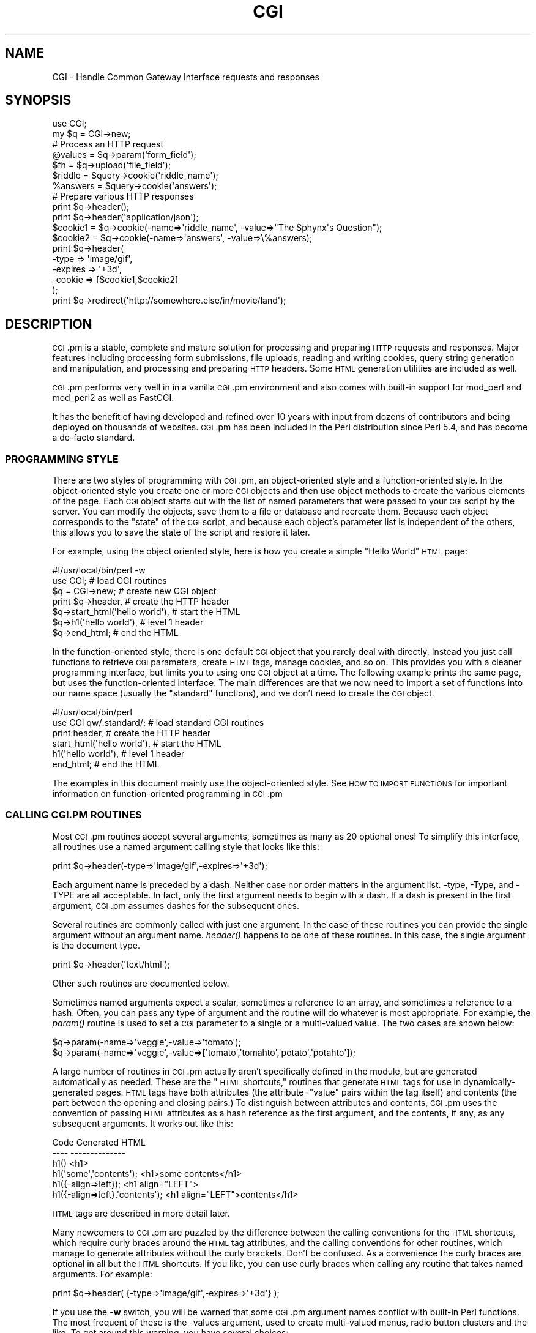 .\" Automatically generated by Pod::Man 2.25 (Pod::Simple 3.20)
.\"
.\" Standard preamble:
.\" ========================================================================
.de Sp \" Vertical space (when we can't use .PP)
.if t .sp .5v
.if n .sp
..
.de Vb \" Begin verbatim text
.ft CW
.nf
.ne \\$1
..
.de Ve \" End verbatim text
.ft R
.fi
..
.\" Set up some character translations and predefined strings.  \*(-- will
.\" give an unbreakable dash, \*(PI will give pi, \*(L" will give a left
.\" double quote, and \*(R" will give a right double quote.  \*(C+ will
.\" give a nicer C++.  Capital omega is used to do unbreakable dashes and
.\" therefore won't be available.  \*(C` and \*(C' expand to `' in nroff,
.\" nothing in troff, for use with C<>.
.tr \(*W-
.ds C+ C\v'-.1v'\h'-1p'\s-2+\h'-1p'+\s0\v'.1v'\h'-1p'
.ie n \{\
.    ds -- \(*W-
.    ds PI pi
.    if (\n(.H=4u)&(1m=24u) .ds -- \(*W\h'-12u'\(*W\h'-12u'-\" diablo 10 pitch
.    if (\n(.H=4u)&(1m=20u) .ds -- \(*W\h'-12u'\(*W\h'-8u'-\"  diablo 12 pitch
.    ds L" ""
.    ds R" ""
.    ds C` ""
.    ds C' ""
'br\}
.el\{\
.    ds -- \|\(em\|
.    ds PI \(*p
.    ds L" ``
.    ds R" ''
'br\}
.\"
.\" Escape single quotes in literal strings from groff's Unicode transform.
.ie \n(.g .ds Aq \(aq
.el       .ds Aq '
.\"
.\" If the F register is turned on, we'll generate index entries on stderr for
.\" titles (.TH), headers (.SH), subsections (.SS), items (.Ip), and index
.\" entries marked with X<> in POD.  Of course, you'll have to process the
.\" output yourself in some meaningful fashion.
.ie \nF \{\
.    de IX
.    tm Index:\\$1\t\\n%\t"\\$2"
..
.    nr % 0
.    rr F
.\}
.el \{\
.    de IX
..
.\}
.\"
.\" Accent mark definitions (@(#)ms.acc 1.5 88/02/08 SMI; from UCB 4.2).
.\" Fear.  Run.  Save yourself.  No user-serviceable parts.
.    \" fudge factors for nroff and troff
.if n \{\
.    ds #H 0
.    ds #V .8m
.    ds #F .3m
.    ds #[ \f1
.    ds #] \fP
.\}
.if t \{\
.    ds #H ((1u-(\\\\n(.fu%2u))*.13m)
.    ds #V .6m
.    ds #F 0
.    ds #[ \&
.    ds #] \&
.\}
.    \" simple accents for nroff and troff
.if n \{\
.    ds ' \&
.    ds ` \&
.    ds ^ \&
.    ds , \&
.    ds ~ ~
.    ds /
.\}
.if t \{\
.    ds ' \\k:\h'-(\\n(.wu*8/10-\*(#H)'\'\h"|\\n:u"
.    ds ` \\k:\h'-(\\n(.wu*8/10-\*(#H)'\`\h'|\\n:u'
.    ds ^ \\k:\h'-(\\n(.wu*10/11-\*(#H)'^\h'|\\n:u'
.    ds , \\k:\h'-(\\n(.wu*8/10)',\h'|\\n:u'
.    ds ~ \\k:\h'-(\\n(.wu-\*(#H-.1m)'~\h'|\\n:u'
.    ds / \\k:\h'-(\\n(.wu*8/10-\*(#H)'\z\(sl\h'|\\n:u'
.\}
.    \" troff and (daisy-wheel) nroff accents
.ds : \\k:\h'-(\\n(.wu*8/10-\*(#H+.1m+\*(#F)'\v'-\*(#V'\z.\h'.2m+\*(#F'.\h'|\\n:u'\v'\*(#V'
.ds 8 \h'\*(#H'\(*b\h'-\*(#H'
.ds o \\k:\h'-(\\n(.wu+\w'\(de'u-\*(#H)/2u'\v'-.3n'\*(#[\z\(de\v'.3n'\h'|\\n:u'\*(#]
.ds d- \h'\*(#H'\(pd\h'-\w'~'u'\v'-.25m'\f2\(hy\fP\v'.25m'\h'-\*(#H'
.ds D- D\\k:\h'-\w'D'u'\v'-.11m'\z\(hy\v'.11m'\h'|\\n:u'
.ds th \*(#[\v'.3m'\s+1I\s-1\v'-.3m'\h'-(\w'I'u*2/3)'\s-1o\s+1\*(#]
.ds Th \*(#[\s+2I\s-2\h'-\w'I'u*3/5'\v'-.3m'o\v'.3m'\*(#]
.ds ae a\h'-(\w'a'u*4/10)'e
.ds Ae A\h'-(\w'A'u*4/10)'E
.    \" corrections for vroff
.if v .ds ~ \\k:\h'-(\\n(.wu*9/10-\*(#H)'\s-2\u~\d\s+2\h'|\\n:u'
.if v .ds ^ \\k:\h'-(\\n(.wu*10/11-\*(#H)'\v'-.4m'^\v'.4m'\h'|\\n:u'
.    \" for low resolution devices (crt and lpr)
.if \n(.H>23 .if \n(.V>19 \
\{\
.    ds : e
.    ds 8 ss
.    ds o a
.    ds d- d\h'-1'\(ga
.    ds D- D\h'-1'\(hy
.    ds th \o'bp'
.    ds Th \o'LP'
.    ds ae ae
.    ds Ae AE
.\}
.rm #[ #] #H #V #F C
.\" ========================================================================
.\"
.IX Title "CGI 3pm"
.TH CGI 3pm "2012-04-24" "perl v5.16.1" "Perl Programmers Reference Guide"
.\" For nroff, turn off justification.  Always turn off hyphenation; it makes
.\" way too many mistakes in technical documents.
.if n .ad l
.nh
.SH "NAME"
CGI \- Handle Common Gateway Interface requests and responses
.SH "SYNOPSIS"
.IX Header "SYNOPSIS"
.Vb 1
\&    use CGI;
\&
\&    my $q = CGI\->new;
\&
\&    # Process an HTTP request
\&     @values  = $q\->param(\*(Aqform_field\*(Aq);
\&
\&     $fh      = $q\->upload(\*(Aqfile_field\*(Aq);
\&
\&     $riddle  = $query\->cookie(\*(Aqriddle_name\*(Aq);
\&     %answers = $query\->cookie(\*(Aqanswers\*(Aq);
\&
\&    # Prepare various HTTP responses
\&    print $q\->header();
\&    print $q\->header(\*(Aqapplication/json\*(Aq);
\&
\&        $cookie1 = $q\->cookie(\-name=>\*(Aqriddle_name\*(Aq, \-value=>"The Sphynx\*(Aqs Question");
\&        $cookie2 = $q\->cookie(\-name=>\*(Aqanswers\*(Aq, \-value=>\e%answers);
\&    print $q\->header(
\&        \-type    => \*(Aqimage/gif\*(Aq,
\&        \-expires => \*(Aq+3d\*(Aq,
\&        \-cookie  => [$cookie1,$cookie2]
\&        );
\&
\&   print  $q\->redirect(\*(Aqhttp://somewhere.else/in/movie/land\*(Aq);
.Ve
.SH "DESCRIPTION"
.IX Header "DESCRIPTION"
\&\s-1CGI\s0.pm is a stable, complete and mature solution for processing and preparing
\&\s-1HTTP\s0 requests and responses.  Major features including processing form
submissions, file uploads, reading and writing cookies, query string generation
and manipulation, and processing and preparing \s-1HTTP\s0 headers. Some \s-1HTML\s0
generation utilities are included as well.
.PP
\&\s-1CGI\s0.pm performs very well in in a vanilla \s-1CGI\s0.pm environment and also comes
with built-in support for mod_perl and mod_perl2 as well as FastCGI.
.PP
It has the benefit of having developed and refined over 10 years with input
from dozens of contributors and being deployed on thousands of websites.
\&\s-1CGI\s0.pm has been included in the Perl distribution since Perl 5.4, and has
become a de-facto standard.
.SS "\s-1PROGRAMMING\s0 \s-1STYLE\s0"
.IX Subsection "PROGRAMMING STYLE"
There are two styles of programming with \s-1CGI\s0.pm, an object-oriented
style and a function-oriented style.  In the object-oriented style you
create one or more \s-1CGI\s0 objects and then use object methods to create
the various elements of the page.  Each \s-1CGI\s0 object starts out with the
list of named parameters that were passed to your \s-1CGI\s0 script by the
server.  You can modify the objects, save them to a file or database
and recreate them.  Because each object corresponds to the \*(L"state\*(R" of
the \s-1CGI\s0 script, and because each object's parameter list is
independent of the others, this allows you to save the state of the
script and restore it later.
.PP
For example, using the object oriented style, here is how you create
a simple \*(L"Hello World\*(R" \s-1HTML\s0 page:
.PP
.Vb 7
\&   #!/usr/local/bin/perl \-w
\&   use CGI;                             # load CGI routines
\&   $q = CGI\->new;                        # create new CGI object
\&   print $q\->header,                    # create the HTTP header
\&         $q\->start_html(\*(Aqhello world\*(Aq), # start the HTML
\&         $q\->h1(\*(Aqhello world\*(Aq),         # level 1 header
\&         $q\->end_html;                  # end the HTML
.Ve
.PP
In the function-oriented style, there is one default \s-1CGI\s0 object that
you rarely deal with directly.  Instead you just call functions to
retrieve \s-1CGI\s0 parameters, create \s-1HTML\s0 tags, manage cookies, and so
on.  This provides you with a cleaner programming interface, but
limits you to using one \s-1CGI\s0 object at a time.  The following example
prints the same page, but uses the function-oriented interface.
The main differences are that we now need to import a set of functions
into our name space (usually the \*(L"standard\*(R" functions), and we don't
need to create the \s-1CGI\s0 object.
.PP
.Vb 6
\&   #!/usr/local/bin/perl
\&   use CGI qw/:standard/;           # load standard CGI routines
\&   print header,                    # create the HTTP header
\&         start_html(\*(Aqhello world\*(Aq), # start the HTML
\&         h1(\*(Aqhello world\*(Aq),         # level 1 header
\&         end_html;                  # end the HTML
.Ve
.PP
The examples in this document mainly use the object-oriented style.
See \s-1HOW\s0 \s-1TO\s0 \s-1IMPORT\s0 \s-1FUNCTIONS\s0 for important information on
function-oriented programming in \s-1CGI\s0.pm
.SS "\s-1CALLING\s0 \s-1CGI\s0.PM \s-1ROUTINES\s0"
.IX Subsection "CALLING CGI.PM ROUTINES"
Most \s-1CGI\s0.pm routines accept several arguments, sometimes as many as 20
optional ones!  To simplify this interface, all routines use a named
argument calling style that looks like this:
.PP
.Vb 1
\&   print $q\->header(\-type=>\*(Aqimage/gif\*(Aq,\-expires=>\*(Aq+3d\*(Aq);
.Ve
.PP
Each argument name is preceded by a dash.  Neither case nor order
matters in the argument list.  \-type, \-Type, and \-TYPE are all
acceptable.  In fact, only the first argument needs to begin with a
dash.  If a dash is present in the first argument, \s-1CGI\s0.pm assumes
dashes for the subsequent ones.
.PP
Several routines are commonly called with just one argument.  In the
case of these routines you can provide the single argument without an
argument name.  \fIheader()\fR happens to be one of these routines.  In this
case, the single argument is the document type.
.PP
.Vb 1
\&   print $q\->header(\*(Aqtext/html\*(Aq);
.Ve
.PP
Other such routines are documented below.
.PP
Sometimes named arguments expect a scalar, sometimes a reference to an
array, and sometimes a reference to a hash.  Often, you can pass any
type of argument and the routine will do whatever is most appropriate.
For example, the \fIparam()\fR routine is used to set a \s-1CGI\s0 parameter to a
single or a multi-valued value.  The two cases are shown below:
.PP
.Vb 2
\&   $q\->param(\-name=>\*(Aqveggie\*(Aq,\-value=>\*(Aqtomato\*(Aq);
\&   $q\->param(\-name=>\*(Aqveggie\*(Aq,\-value=>[\*(Aqtomato\*(Aq,\*(Aqtomahto\*(Aq,\*(Aqpotato\*(Aq,\*(Aqpotahto\*(Aq]);
.Ve
.PP
A large number of routines in \s-1CGI\s0.pm actually aren't specifically
defined in the module, but are generated automatically as needed.
These are the \*(L"\s-1HTML\s0 shortcuts,\*(R" routines that generate \s-1HTML\s0 tags for
use in dynamically-generated pages.  \s-1HTML\s0 tags have both attributes
(the attribute=\*(L"value\*(R" pairs within the tag itself) and contents (the
part between the opening and closing pairs.)  To distinguish between
attributes and contents, \s-1CGI\s0.pm uses the convention of passing \s-1HTML\s0
attributes as a hash reference as the first argument, and the
contents, if any, as any subsequent arguments.  It works out like
this:
.PP
.Vb 6
\&   Code                           Generated HTML
\&   \-\-\-\-                           \-\-\-\-\-\-\-\-\-\-\-\-\-\-
\&   h1()                           <h1>
\&   h1(\*(Aqsome\*(Aq,\*(Aqcontents\*(Aq);         <h1>some contents</h1>
\&   h1({\-align=>left});            <h1 align="LEFT">
\&   h1({\-align=>left},\*(Aqcontents\*(Aq); <h1 align="LEFT">contents</h1>
.Ve
.PP
\&\s-1HTML\s0 tags are described in more detail later.
.PP
Many newcomers to \s-1CGI\s0.pm are puzzled by the difference between the
calling conventions for the \s-1HTML\s0 shortcuts, which require curly braces
around the \s-1HTML\s0 tag attributes, and the calling conventions for other
routines, which manage to generate attributes without the curly
brackets.  Don't be confused.  As a convenience the curly braces are
optional in all but the \s-1HTML\s0 shortcuts.  If you like, you can use
curly braces when calling any routine that takes named arguments.  For
example:
.PP
.Vb 1
\&   print $q\->header( {\-type=>\*(Aqimage/gif\*(Aq,\-expires=>\*(Aq+3d\*(Aq} );
.Ve
.PP
If you use the \fB\-w\fR switch, you will be warned that some \s-1CGI\s0.pm argument
names conflict with built-in Perl functions.  The most frequent of
these is the \-values argument, used to create multi-valued menus,
radio button clusters and the like.  To get around this warning, you
have several choices:
.IP "1." 4
Use another name for the argument, if one is available. 
For example, \-value is an alias for \-values.
.IP "2." 4
Change the capitalization, e.g. \-Values
.IP "3." 4
Put quotes around the argument name, e.g. '\-values'
.PP
Many routines will do something useful with a named argument that it
doesn't recognize.  For example, you can produce non-standard \s-1HTTP\s0
header fields by providing them as named arguments:
.PP
.Vb 4
\&  print $q\->header(\-type  =>  \*(Aqtext/html\*(Aq,
\&                   \-cost  =>  \*(AqThree smackers\*(Aq,
\&                   \-annoyance_level => \*(Aqhigh\*(Aq,
\&                   \-complaints_to   => \*(Aqbit bucket\*(Aq);
.Ve
.PP
This will produce the following nonstandard \s-1HTTP\s0 header:
.PP
.Vb 5
\&   HTTP/1.0 200 OK
\&   Cost: Three smackers
\&   Annoyance\-level: high
\&   Complaints\-to: bit bucket
\&   Content\-type: text/html
.Ve
.PP
Notice the way that underscores are translated automatically into
hyphens.  HTML-generating routines perform a different type of
translation.
.PP
This feature allows you to keep up with the rapidly changing \s-1HTTP\s0 and
\&\s-1HTML\s0 \*(L"standards\*(R".
.SS "\s-1CREATING\s0 A \s-1NEW\s0 \s-1QUERY\s0 \s-1OBJECT\s0 (OBJECT-ORIENTED \s-1STYLE\s0):"
.IX Subsection "CREATING A NEW QUERY OBJECT (OBJECT-ORIENTED STYLE):"
.Vb 1
\&     $query = CGI\->new;
.Ve
.PP
This will parse the input (from \s-1POST\s0, \s-1GET\s0 and \s-1DELETE\s0 methods) and store
it into a perl5 object called \f(CW$query\fR.
.PP
Any filehandles from file uploads will have their position reset to 
the beginning of the file.
.SS "\s-1CREATING\s0 A \s-1NEW\s0 \s-1QUERY\s0 \s-1OBJECT\s0 \s-1FROM\s0 \s-1AN\s0 \s-1INPUT\s0 \s-1FILE\s0"
.IX Subsection "CREATING A NEW QUERY OBJECT FROM AN INPUT FILE"
.Vb 1
\&     $query = CGI\->new(INPUTFILE);
.Ve
.PP
If you provide a file handle to the \fInew()\fR method, it will read
parameters from the file (or \s-1STDIN\s0, or whatever).  The file can be in
any of the forms describing below under debugging (i.e. a series of
newline delimited TAG=VALUE pairs will work).  Conveniently, this type
of file is created by the \fIsave()\fR method (see below).  Multiple records
can be saved and restored.
.PP
Perl purists will be pleased to know that this syntax accepts
references to file handles, or even references to filehandle globs,
which is the \*(L"official\*(R" way to pass a filehandle:
.PP
.Vb 1
\&    $query = CGI\->new(\e*STDIN);
.Ve
.PP
You can also initialize the \s-1CGI\s0 object with a FileHandle or IO::File
object.
.PP
If you are using the function-oriented interface and want to
initialize \s-1CGI\s0 state from a file handle, the way to do this is with
\&\fB\f(BIrestore_parameters()\fB\fR.  This will (re)initialize the
default \s-1CGI\s0 object from the indicated file handle.
.PP
.Vb 3
\&    open (IN,"test.in") || die;
\&    restore_parameters(IN);
\&    close IN;
.Ve
.PP
You can also initialize the query object from a hash
reference:
.PP
.Vb 4
\&    $query = CGI\->new( {\*(Aqdinosaur\*(Aq=>\*(Aqbarney\*(Aq,
\&                       \*(Aqsong\*(Aq=>\*(AqI love you\*(Aq,
\&                       \*(Aqfriends\*(Aq=>[qw/Jessica George Nancy/]}
\&                    );
.Ve
.PP
or from a properly formatted, URL-escaped query string:
.PP
.Vb 1
\&    $query = CGI\->new(\*(Aqdinosaur=barney&color=purple\*(Aq);
.Ve
.PP
or from a previously existing \s-1CGI\s0 object (currently this clones the
parameter list, but none of the other object-specific fields, such as
autoescaping):
.PP
.Vb 2
\&    $old_query = CGI\->new;
\&    $new_query = CGI\->new($old_query);
.Ve
.PP
To create an empty query, initialize it from an empty string or hash:
.PP
.Vb 1
\&   $empty_query = CGI\->new("");
\&
\&       \-or\-
\&
\&   $empty_query = CGI\->new({});
.Ve
.SS "\s-1FETCHING\s0 A \s-1LIST\s0 \s-1OF\s0 \s-1KEYWORDS\s0 \s-1FROM\s0 \s-1THE\s0 \s-1QUERY:\s0"
.IX Subsection "FETCHING A LIST OF KEYWORDS FROM THE QUERY:"
.Vb 1
\&     @keywords = $query\->keywords
.Ve
.PP
If the script was invoked as the result of an <\s-1ISINDEX\s0> search, the
parsed keywords can be obtained as an array using the \fIkeywords()\fR method.
.SS "\s-1FETCHING\s0 \s-1THE\s0 \s-1NAMES\s0 \s-1OF\s0 \s-1ALL\s0 \s-1THE\s0 \s-1PARAMETERS\s0 \s-1PASSED\s0 \s-1TO\s0 \s-1YOUR\s0 \s-1SCRIPT:\s0"
.IX Subsection "FETCHING THE NAMES OF ALL THE PARAMETERS PASSED TO YOUR SCRIPT:"
.Vb 1
\&     @names = $query\->param
.Ve
.PP
If the script was invoked with a parameter list
(e.g. \*(L"name1=value1&name2=value2&name3=value3\*(R"), the \fIparam()\fR method
will return the parameter names as a list.  If the script was invoked
as an <\s-1ISINDEX\s0> script and contains a string without ampersands
(e.g. \*(L"value1+value2+value3\*(R") , there will be a single parameter named
\&\*(L"keywords\*(R" containing the \*(L"+\*(R"\-delimited keywords.
.PP
\&\s-1NOTE:\s0 As of version 1.5, the array of parameter names returned will
be in the same order as they were submitted by the browser.
Usually this order is the same as the order in which the 
parameters are defined in the form (however, this isn't part
of the spec, and so isn't guaranteed).
.SS "\s-1FETCHING\s0 \s-1THE\s0 \s-1VALUE\s0 \s-1OR\s0 \s-1VALUES\s0 \s-1OF\s0 A \s-1SINGLE\s0 \s-1NAMED\s0 \s-1PARAMETER:\s0"
.IX Subsection "FETCHING THE VALUE OR VALUES OF A SINGLE NAMED PARAMETER:"
.Vb 1
\&    @values = $query\->param(\*(Aqfoo\*(Aq);
\&
\&              \-or\-
\&
\&    $value = $query\->param(\*(Aqfoo\*(Aq);
.Ve
.PP
Pass the \fIparam()\fR method a single argument to fetch the value of the
named parameter. If the parameter is multivalued (e.g. from multiple
selections in a scrolling list), you can ask to receive an array.  Otherwise
the method will return a single value.
.PP
If a value is not given in the query string, as in the queries
\&\*(L"name1=&name2=\*(R", it will be returned as an empty string.
.PP
If the parameter does not exist at all, then \fIparam()\fR will return undef
in a scalar context, and the empty list in a list context.
.SS "\s-1SETTING\s0 \s-1THE\s0 \s-1VALUE\s0(S) \s-1OF\s0 A \s-1NAMED\s0 \s-1PARAMETER:\s0"
.IX Subsection "SETTING THE VALUE(S) OF A NAMED PARAMETER:"
.Vb 1
\&    $query\->param(\*(Aqfoo\*(Aq,\*(Aqan\*(Aq,\*(Aqarray\*(Aq,\*(Aqof\*(Aq,\*(Aqvalues\*(Aq);
.Ve
.PP
This sets the value for the named parameter 'foo' to an array of
values.  This is one way to change the value of a field \s-1AFTER\s0
the script has been invoked once before.  (Another way is with
the \-override parameter accepted by all methods that generate
form elements.)
.PP
\&\fIparam()\fR also recognizes a named parameter style of calling described
in more detail later:
.PP
.Vb 1
\&    $query\->param(\-name=>\*(Aqfoo\*(Aq,\-values=>[\*(Aqan\*(Aq,\*(Aqarray\*(Aq,\*(Aqof\*(Aq,\*(Aqvalues\*(Aq]);
\&
\&                              \-or\-
\&
\&    $query\->param(\-name=>\*(Aqfoo\*(Aq,\-value=>\*(Aqthe value\*(Aq);
.Ve
.SS "\s-1APPENDING\s0 \s-1ADDITIONAL\s0 \s-1VALUES\s0 \s-1TO\s0 A \s-1NAMED\s0 \s-1PARAMETER:\s0"
.IX Subsection "APPENDING ADDITIONAL VALUES TO A NAMED PARAMETER:"
.Vb 1
\&   $query\->append(\-name=>\*(Aqfoo\*(Aq,\-values=>[\*(Aqyet\*(Aq,\*(Aqmore\*(Aq,\*(Aqvalues\*(Aq]);
.Ve
.PP
This adds a value or list of values to the named parameter.  The
values are appended to the end of the parameter if it already exists.
Otherwise the parameter is created.  Note that this method only
recognizes the named argument calling syntax.
.SS "\s-1IMPORTING\s0 \s-1ALL\s0 \s-1PARAMETERS\s0 \s-1INTO\s0 A \s-1NAMESPACE:\s0"
.IX Subsection "IMPORTING ALL PARAMETERS INTO A NAMESPACE:"
.Vb 1
\&   $query\->import_names(\*(AqR\*(Aq);
.Ve
.PP
This creates a series of variables in the 'R' namespace.  For example,
\&\f(CW$R::foo\fR, \f(CW@R:foo\fR.  For keyword lists, a variable \f(CW@R::keywords\fR will appear.
If no namespace is given, this method will assume 'Q'.
\&\s-1WARNING:\s0  don't import anything into 'main'; this is a major security
risk!!!!
.PP
\&\s-1NOTE\s0 1: Variable names are transformed as necessary into legal Perl
variable names.  All non-legal characters are transformed into
underscores.  If you need to keep the original names, you should use
the \fIparam()\fR method instead to access \s-1CGI\s0 variables by name.
.PP
\&\s-1NOTE\s0 2: In older versions, this method was called \fB\f(BIimport()\fB\fR.  As of version 2.20, 
this name has been removed completely to avoid conflict with the built-in
Perl module \fBimport\fR operator.
.SS "\s-1DELETING\s0 A \s-1PARAMETER\s0 \s-1COMPLETELY:\s0"
.IX Subsection "DELETING A PARAMETER COMPLETELY:"
.Vb 1
\&    $query\->delete(\*(Aqfoo\*(Aq,\*(Aqbar\*(Aq,\*(Aqbaz\*(Aq);
.Ve
.PP
This completely clears a list of parameters.  It sometimes useful for
resetting parameters that you don't want passed down between script
invocations.
.PP
If you are using the function call interface, use \*(L"\fIDelete()\fR\*(R" instead
to avoid conflicts with Perl's built-in delete operator.
.SS "\s-1DELETING\s0 \s-1ALL\s0 \s-1PARAMETERS:\s0"
.IX Subsection "DELETING ALL PARAMETERS:"
.Vb 1
\&   $query\->delete_all();
.Ve
.PP
This clears the \s-1CGI\s0 object completely.  It might be useful to ensure
that all the defaults are taken when you create a fill-out form.
.PP
Use \fIDelete_all()\fR instead if you are using the function call interface.
.SS "\s-1HANDLING\s0 NON-URLENCODED \s-1ARGUMENTS\s0"
.IX Subsection "HANDLING NON-URLENCODED ARGUMENTS"
If POSTed data is not of type application/x\-www\-form\-urlencoded or
multipart/form\-data, then the POSTed data will not be processed, but
instead be returned as-is in a parameter named \s-1POSTDATA\s0.  To retrieve
it, use code like this:
.PP
.Vb 1
\&   my $data = $query\->param(\*(AqPOSTDATA\*(Aq);
.Ve
.PP
Likewise if PUTed data can be retrieved with code like this:
.PP
.Vb 1
\&   my $data = $query\->param(\*(AqPUTDATA\*(Aq);
.Ve
.PP
(If you don't know what the preceding means, don't worry about it.  It
only affects people trying to use \s-1CGI\s0 for \s-1XML\s0 processing and other
specialized tasks.)
.SS "\s-1DIRECT\s0 \s-1ACCESS\s0 \s-1TO\s0 \s-1THE\s0 \s-1PARAMETER\s0 \s-1LIST:\s0"
.IX Subsection "DIRECT ACCESS TO THE PARAMETER LIST:"
.Vb 2
\&   $q\->param_fetch(\*(Aqaddress\*(Aq)\->[1] = \*(Aq1313 Mockingbird Lane\*(Aq;
\&   unshift @{$q\->param_fetch(\-name=>\*(Aqaddress\*(Aq)},\*(AqGeorge Munster\*(Aq;
.Ve
.PP
If you need access to the parameter list in a way that isn't covered
by the methods given in the previous sections, you can obtain a direct 
reference to it by
calling the \fB\f(BIparam_fetch()\fB\fR method with the name of the parameter.  This
will return an array reference to the named parameter, which you then
can manipulate in any way you like.
.PP
You can also use a named argument style using the \fB\-name\fR argument.
.SS "\s-1FETCHING\s0 \s-1THE\s0 \s-1PARAMETER\s0 \s-1LIST\s0 \s-1AS\s0 A \s-1HASH:\s0"
.IX Subsection "FETCHING THE PARAMETER LIST AS A HASH:"
.Vb 4
\&    $params = $q\->Vars;
\&    print $params\->{\*(Aqaddress\*(Aq};
\&    @foo = split("\e0",$params\->{\*(Aqfoo\*(Aq});
\&    %params = $q\->Vars;
\&
\&    use CGI \*(Aq:cgi\-lib\*(Aq;
\&    $params = Vars;
.Ve
.PP
Many people want to fetch the entire parameter list as a hash in which
the keys are the names of the \s-1CGI\s0 parameters, and the values are the
parameters' values.  The \fIVars()\fR method does this.  Called in a scalar
context, it returns the parameter list as a tied hash reference.
Changing a key changes the value of the parameter in the underlying
\&\s-1CGI\s0 parameter list.  Called in a list context, it returns the
parameter list as an ordinary hash.  This allows you to read the
contents of the parameter list, but not to change it.
.PP
When using this, the thing you must watch out for are multivalued \s-1CGI\s0
parameters.  Because a hash cannot distinguish between scalar and
list context, multivalued parameters will be returned as a packed
string, separated by the \*(L"\e0\*(R" (null) character.  You must split this
packed string in order to get at the individual values.  This is the
convention introduced long ago by Steve Brenner in his cgi\-lib.pl
module for Perl version 4.
.PP
If you wish to use \fIVars()\fR as a function, import the \fI:cgi\-lib\fR set of
function calls (also see the section on CGI-LIB compatibility).
.SS "\s-1SAVING\s0 \s-1THE\s0 \s-1STATE\s0 \s-1OF\s0 \s-1THE\s0 \s-1SCRIPT\s0 \s-1TO\s0 A \s-1FILE:\s0"
.IX Subsection "SAVING THE STATE OF THE SCRIPT TO A FILE:"
.Vb 1
\&    $query\->save(\e*FILEHANDLE)
.Ve
.PP
This will write the current state of the form to the provided
filehandle.  You can read it back in by providing a filehandle
to the \fInew()\fR method.  Note that the filehandle can be a file, a pipe,
or whatever!
.PP
The format of the saved file is:
.PP
.Vb 5
\&        NAME1=VALUE1
\&        NAME1=VALUE1\*(Aq
\&        NAME2=VALUE2
\&        NAME3=VALUE3
\&        =
.Ve
.PP
Both name and value are \s-1URL\s0 escaped.  Multi-valued \s-1CGI\s0 parameters are
represented as repeated names.  A session record is delimited by a
single = symbol.  You can write out multiple records and read them
back in with several calls to \fBnew\fR.  You can do this across several
sessions by opening the file in append mode, allowing you to create
primitive guest books, or to keep a history of users' queries.  Here's
a short example of creating multiple session records:
.PP
.Vb 1
\&   use CGI;
\&
\&   open (OUT,\*(Aq>>\*(Aq,\*(Aqtest.out\*(Aq) || die;
\&   $records = 5;
\&   for (0..$records) {
\&       my $q = CGI\->new;
\&       $q\->param(\-name=>\*(Aqcounter\*(Aq,\-value=>$_);
\&       $q\->save(\e*OUT);
\&   }
\&   close OUT;
\&
\&   # reopen for reading
\&   open (IN,\*(Aq<\*(Aq,\*(Aqtest.out\*(Aq) || die;
\&   while (!eof(IN)) {
\&       my $q = CGI\->new(\e*IN);
\&       print $q\->param(\*(Aqcounter\*(Aq),"\en";
\&   }
.Ve
.PP
The file format used for save/restore is identical to that used by the
Whitehead Genome Center's data exchange format \*(L"Boulderio\*(R", and can be
manipulated and even databased using Boulderio utilities.  See
.PP
.Vb 1
\&  http://stein.cshl.org/boulder/
.Ve
.PP
for further details.
.PP
If you wish to use this method from the function-oriented (non-OO)
interface, the exported name for this method is \fB\f(BIsave_parameters()\fB\fR.
.SS "\s-1RETRIEVING\s0 \s-1CGI\s0 \s-1ERRORS\s0"
.IX Subsection "RETRIEVING CGI ERRORS"
Errors can occur while processing user input, particularly when
processing uploaded files.  When these errors occur, \s-1CGI\s0 will stop
processing and return an empty parameter list.  You can test for
the existence and nature of errors using the \fI\fIcgi_error()\fI\fR function.
The error messages are formatted as \s-1HTTP\s0 status codes. You can either
incorporate the error text into an \s-1HTML\s0 page, or use it as the value
of the \s-1HTTP\s0 status:
.PP
.Vb 8
\&    my $error = $q\->cgi_error;
\&    if ($error) {
\&        print $q\->header(\-status=>$error),
\&              $q\->start_html(\*(AqProblems\*(Aq),
\&              $q\->h2(\*(AqRequest not processed\*(Aq),
\&              $q\->strong($error);
\&        exit 0;
\&    }
.Ve
.PP
When using the function-oriented interface (see the next section),
errors may only occur the first time you call \fI\fIparam()\fI\fR. Be ready
for this!
.SS "\s-1USING\s0 \s-1THE\s0 FUNCTION-ORIENTED \s-1INTERFACE\s0"
.IX Subsection "USING THE FUNCTION-ORIENTED INTERFACE"
To use the function-oriented interface, you must specify which \s-1CGI\s0.pm
routines or sets of routines to import into your script's namespace.
There is a small overhead associated with this importation, but it
isn't much.
.PP
.Vb 1
\&   use CGI <list of methods>;
.Ve
.PP
The listed methods will be imported into the current package; you can
call them directly without creating a \s-1CGI\s0 object first.  This example
shows how to import the \fB\f(BIparam()\fB\fR and \fB\f(BIheader()\fB\fR
methods, and then use them directly:
.PP
.Vb 3
\&   use CGI \*(Aqparam\*(Aq,\*(Aqheader\*(Aq;
\&   print header(\*(Aqtext/plain\*(Aq);
\&   $zipcode = param(\*(Aqzipcode\*(Aq);
.Ve
.PP
More frequently, you'll import common sets of functions by referring
to the groups by name.  All function sets are preceded with a \*(L":\*(R"
character as in \*(L":html3\*(R" (for tags defined in the \s-1HTML\s0 3 standard).
.PP
Here is a list of the function sets you can import:
.IP "\fB:cgi\fR" 4
.IX Item ":cgi"
Import all CGI-handling methods, such as \fB\f(BIparam()\fB\fR, \fB\f(BIpath_info()\fB\fR
and the like.
.IP "\fB:form\fR" 4
.IX Item ":form"
Import all fill-out form generating methods, such as \fB\f(BItextfield()\fB\fR.
.IP "\fB:html2\fR" 4
.IX Item ":html2"
Import all methods that generate \s-1HTML\s0 2.0 standard elements.
.IP "\fB:html3\fR" 4
.IX Item ":html3"
Import all methods that generate \s-1HTML\s0 3.0 elements (such as
<table>, <super> and <sub>).
.IP "\fB:html4\fR" 4
.IX Item ":html4"
Import all methods that generate \s-1HTML\s0 4 elements (such as
<abbrev>, <acronym> and <thead>).
.IP "\fB:netscape\fR" 4
.IX Item ":netscape"
Import the <blink>, <fontsize> and <center> tags.
.IP "\fB:html\fR" 4
.IX Item ":html"
Import all HTML-generating shortcuts (i.e. 'html2', 'html3', 'html4' and 'netscape')
.IP "\fB:standard\fR" 4
.IX Item ":standard"
Import \*(L"standard\*(R" features, 'html2', 'html3', 'html4', 'form' and 'cgi'.
.IP "\fB:all\fR" 4
.IX Item ":all"
Import all the available methods.  For the full list, see the \s-1CGI\s0.pm
code, where the variable \f(CW%EXPORT_TAGS\fR is defined.
.PP
If you import a function name that is not part of \s-1CGI\s0.pm, the module
will treat it as a new \s-1HTML\s0 tag and generate the appropriate
subroutine.  You can then use it like any other \s-1HTML\s0 tag.  This is to
provide for the rapidly-evolving \s-1HTML\s0 \*(L"standard.\*(R"  For example, say
Microsoft comes out with a new tag called <gradient> (which causes the
user's desktop to be flooded with a rotating gradient fill until his
machine reboots).  You don't need to wait for a new version of \s-1CGI\s0.pm
to start using it immediately:
.PP
.Vb 2
\&   use CGI qw/:standard :html3 gradient/;
\&   print gradient({\-start=>\*(Aqred\*(Aq,\-end=>\*(Aqblue\*(Aq});
.Ve
.PP
Note that in the interests of execution speed \s-1CGI\s0.pm does \fBnot\fR use
the standard Exporter syntax for specifying load symbols.  This may
change in the future.
.PP
If you import any of the state-maintaining \s-1CGI\s0 or form-generating
methods, a default \s-1CGI\s0 object will be created and initialized
automatically the first time you use any of the methods that require
one to be present.  This includes \fB\f(BIparam()\fB\fR, \fB\f(BItextfield()\fB\fR,
\&\fB\f(BIsubmit()\fB\fR and the like.  (If you need direct access to the \s-1CGI\s0
object, you can find it in the global variable \fB\f(CB$CGI::Q\fB\fR).  By
importing \s-1CGI\s0.pm methods, you can create visually elegant scripts:
.PP
.Vb 10
\&   use CGI qw/:standard/;
\&   print 
\&       header,
\&       start_html(\*(AqSimple Script\*(Aq),
\&       h1(\*(AqSimple Script\*(Aq),
\&       start_form,
\&       "What\*(Aqs your name? ",textfield(\*(Aqname\*(Aq),p,
\&       "What\*(Aqs the combination?",
\&       checkbox_group(\-name=>\*(Aqwords\*(Aq,
\&                      \-values=>[\*(Aqeenie\*(Aq,\*(Aqmeenie\*(Aq,\*(Aqminie\*(Aq,\*(Aqmoe\*(Aq],
\&                      \-defaults=>[\*(Aqeenie\*(Aq,\*(Aqmoe\*(Aq]),p,
\&       "What\*(Aqs your favorite color?",
\&       popup_menu(\-name=>\*(Aqcolor\*(Aq,
\&                  \-values=>[\*(Aqred\*(Aq,\*(Aqgreen\*(Aq,\*(Aqblue\*(Aq,\*(Aqchartreuse\*(Aq]),p,
\&       submit,
\&       end_form,
\&       hr,"\en";
\&
\&    if (param) {
\&       print 
\&           "Your name is ",em(param(\*(Aqname\*(Aq)),p,
\&           "The keywords are: ",em(join(", ",param(\*(Aqwords\*(Aq))),p,
\&           "Your favorite color is ",em(param(\*(Aqcolor\*(Aq)),".\en";
\&    }
\&    print end_html;
.Ve
.SS "\s-1PRAGMAS\s0"
.IX Subsection "PRAGMAS"
In addition to the function sets, there are a number of pragmas that
you can import.  Pragmas, which are always preceded by a hyphen,
change the way that \s-1CGI\s0.pm functions in various ways.  Pragmas,
function sets, and individual functions can all be imported in the
same \fIuse()\fR line.  For example, the following use statement imports the
standard set of functions and enables debugging mode (pragma
\&\-debug):
.PP
.Vb 1
\&   use CGI qw/:standard \-debug/;
.Ve
.PP
The current list of pragmas is as follows:
.IP "\-any" 4
.IX Item "-any"
When you \fIuse \s-1CGI\s0 \-any\fR, then any method that the query object
doesn't recognize will be interpreted as a new \s-1HTML\s0 tag.  This allows
you to support the next \fIad hoc\fR \s-1HTML\s0
extension.  This lets you go wild with new and unsupported tags:
.Sp
.Vb 3
\&   use CGI qw(\-any);
\&   $q=CGI\->new;
\&   print $q\->gradient({speed=>\*(Aqfast\*(Aq,start=>\*(Aqred\*(Aq,end=>\*(Aqblue\*(Aq});
.Ve
.Sp
Since using <cite>any</cite> causes any mistyped method name
to be interpreted as an \s-1HTML\s0 tag, use it with care or not at
all.
.IP "\-compile" 4
.IX Item "-compile"
This causes the indicated autoloaded methods to be compiled up front,
rather than deferred to later.  This is useful for scripts that run
for an extended period of time under FastCGI or mod_perl, and for
those destined to be crunched by Malcolm Beattie's Perl compiler.  Use
it in conjunction with the methods or method families you plan to use.
.Sp
.Vb 1
\&   use CGI qw(\-compile :standard :html3);
.Ve
.Sp
or even
.Sp
.Vb 1
\&   use CGI qw(\-compile :all);
.Ve
.Sp
Note that using the \-compile pragma in this way will always have
the effect of importing the compiled functions into the current
namespace.  If you want to compile without importing use the
\&\fIcompile()\fR method instead:
.Sp
.Vb 2
\&   use CGI();
\&   CGI\->compile();
.Ve
.Sp
This is particularly useful in a mod_perl environment, in which you
might want to precompile all \s-1CGI\s0 routines in a startup script, and
then import the functions individually in each mod_perl script.
.IP "\-nosticky" 4
.IX Item "-nosticky"
By default the \s-1CGI\s0 module implements a state-preserving behavior
called \*(L"sticky\*(R" fields.  The way this works is that if you are
regenerating a form, the methods that generate the form field values
will interrogate \fIparam()\fR to see if similarly-named parameters are
present in the query string. If they find a like-named parameter, they
will use it to set their default values.
.Sp
Sometimes this isn't what you want.  The \fB\-nosticky\fR pragma prevents
this behavior.  You can also selectively change the sticky behavior in
each element that you generate.
.IP "\-tabindex" 4
.IX Item "-tabindex"
Automatically add tab index attributes to each form field. With this
option turned off, you can still add tab indexes manually by passing a
\&\-tabindex option to each field-generating method.
.IP "\-no_undef_params" 4
.IX Item "-no_undef_params"
This keeps \s-1CGI\s0.pm from including undef params in the parameter list.
.IP "\-no_xhtml" 4
.IX Item "-no_xhtml"
By default, \s-1CGI\s0.pm versions 2.69 and higher emit \s-1XHTML\s0
(http://www.w3.org/TR/xhtml1/).  The \-no_xhtml pragma disables this
feature.  Thanks to Michalis Kabrianis <kabrianis@hellug.gr> for this
feature.
.Sp
If \fIstart_html()\fR's \-dtd parameter specifies an \s-1HTML\s0 2.0, 
3.2, 4.0 or 4.01 \s-1DTD\s0, 
\&\s-1XHTML\s0 will automatically be disabled without needing to use this 
pragma.
.IP "\-utf8" 4
.IX Item "-utf8"
This makes \s-1CGI\s0.pm treat all parameters as \s-1UTF\-8\s0 strings. Use this with
care, as it will interfere with the processing of binary uploads. It
is better to manually select which fields are expected to return utf\-8
strings and convert them using code like this:
.Sp
.Vb 2
\& use Encode;
\& my $arg = decode utf8=>param(\*(Aqfoo\*(Aq);
.Ve
.IP "\-nph" 4
.IX Item "-nph"
This makes \s-1CGI\s0.pm produce a header appropriate for an \s-1NPH\s0 (no
parsed header) script.  You may need to do other things as well
to tell the server that the script is \s-1NPH\s0.  See the discussion
of \s-1NPH\s0 scripts below.
.IP "\-newstyle_urls" 4
.IX Item "-newstyle_urls"
Separate the name=value pairs in \s-1CGI\s0 parameter query strings with
semicolons rather than ampersands.  For example:
.Sp
.Vb 1
\&   ?name=fred;age=24;favorite_color=3
.Ve
.Sp
Semicolon-delimited query strings are always accepted, and will be emitted by
\&\fIself_url()\fR and \fIquery_string()\fR. newstyle_urls became the default in version
2.64.
.IP "\-oldstyle_urls" 4
.IX Item "-oldstyle_urls"
Separate the name=value pairs in \s-1CGI\s0 parameter query strings with
ampersands rather than semicolons.  This is no longer the default.
.IP "\-autoload" 4
.IX Item "-autoload"
This overrides the autoloader so that any function in your program
that is not recognized is referred to \s-1CGI\s0.pm for possible evaluation.
This allows you to use all the \s-1CGI\s0.pm functions without adding them to
your symbol table, which is of concern for mod_perl users who are
worried about memory consumption.  \fIWarning:\fR when
\&\fI\-autoload\fR is in effect, you cannot use \*(L"poetry mode\*(R"
(functions without the parenthesis).  Use \fI\fIhr()\fI\fR rather
than \fIhr\fR, or add something like \fIuse subs qw/hr p header/\fR 
to the top of your script.
.IP "\-no_debug" 4
.IX Item "-no_debug"
This turns off the command-line processing features.  If you want to
run a \s-1CGI\s0.pm script from the command line to produce \s-1HTML\s0, and you
don't want it to read \s-1CGI\s0 parameters from the command line or \s-1STDIN\s0,
then use this pragma:
.Sp
.Vb 1
\&   use CGI qw(\-no_debug :standard);
.Ve
.IP "\-debug" 4
.IX Item "-debug"
This turns on full debugging.  In addition to reading \s-1CGI\s0 arguments
from the command-line processing, \s-1CGI\s0.pm will pause and try to read
arguments from \s-1STDIN\s0, producing the message \*(L"(offline mode: enter
name=value pairs on standard input)\*(R" features.
.Sp
See the section on debugging for more details.
.IP "\-private_tempfiles" 4
.IX Item "-private_tempfiles"
\&\s-1CGI\s0.pm can process uploaded file. Ordinarily it spools the uploaded
file to a temporary directory, then deletes the file when done.
However, this opens the risk of eavesdropping as described in the file
upload section.  Another \s-1CGI\s0 script author could peek at this data
during the upload, even if it is confidential information. On Unix
systems, the \-private_tempfiles pragma will cause the temporary file
to be unlinked as soon as it is opened and before any data is written
into it, reducing, but not eliminating the risk of eavesdropping
(there is still a potential race condition).  To make life harder for
the attacker, the program chooses tempfile names by calculating a 32
bit checksum of the incoming \s-1HTTP\s0 headers.
.Sp
To ensure that the temporary file cannot be read by other \s-1CGI\s0 scripts,
use suEXEC or a \s-1CGI\s0 wrapper program to run your script.  The temporary
file is created with mode 0600 (neither world nor group readable).
.Sp
The temporary directory is selected using the following algorithm:
.Sp
.Vb 1
\&    1. if $CGITempFile::TMPDIRECTORY is already set, use that
\&
\&    2. if the environment variable TMPDIR exists, use the location
\&    indicated.
\&
\&    3. Otherwise try the locations /usr/tmp, /var/tmp, C:\etemp,
\&    /tmp, /temp, ::Temporary Items, and \eWWW_ROOT.
.Ve
.Sp
Each of these locations is checked that it is a directory and is
writable.  If not, the algorithm tries the next choice.
.SS "\s-1SPECIAL\s0 \s-1FORMS\s0 \s-1FOR\s0 \s-1IMPORTING\s0 HTML-TAG \s-1FUNCTIONS\s0"
.IX Subsection "SPECIAL FORMS FOR IMPORTING HTML-TAG FUNCTIONS"
Many of the methods generate \s-1HTML\s0 tags.  As described below, tag
functions automatically generate both the opening and closing tags.
For example:
.PP
.Vb 1
\&  print h1(\*(AqLevel 1 Header\*(Aq);
.Ve
.PP
produces
.PP
.Vb 1
\&  <h1>Level 1 Header</h1>
.Ve
.PP
There will be some times when you want to produce the start and end
tags yourself.  In this case, you can use the form start_\fItag_name\fR
and end_\fItag_name\fR, as in:
.PP
.Vb 1
\&  print start_h1,\*(AqLevel 1 Header\*(Aq,end_h1;
.Ve
.PP
With a few exceptions (described below), start_\fItag_name\fR and
end_\fItag_name\fR functions are not generated automatically when you
\&\fIuse \s-1CGI\s0\fR.  However, you can specify the tags you want to generate
\&\fIstart/end\fR functions for by putting an asterisk in front of their
name, or, alternatively, requesting either "start_\fItag_name\fR\*(L" or
\&\*(R"end_\fItag_name\fR" in the import list.
.PP
Example:
.PP
.Vb 1
\&  use CGI qw/:standard *table start_ul/;
.Ve
.PP
In this example, the following functions are generated in addition to
the standard ones:
.IP "1. \fIstart_table()\fR (generates a <table> tag)" 4
.IX Item "1. start_table() (generates a <table> tag)"
.PD 0
.IP "2. \fIend_table()\fR (generates a </table> tag)" 4
.IX Item "2. end_table() (generates a </table> tag)"
.IP "3. \fIstart_ul()\fR (generates a <ul> tag)" 4
.IX Item "3. start_ul() (generates a <ul> tag)"
.IP "4. \fIend_ul()\fR (generates a </ul> tag)" 4
.IX Item "4. end_ul() (generates a </ul> tag)"
.PD
.SH "GENERATING DYNAMIC DOCUMENTS"
.IX Header "GENERATING DYNAMIC DOCUMENTS"
Most of \s-1CGI\s0.pm's functions deal with creating documents on the fly.
Generally you will produce the \s-1HTTP\s0 header first, followed by the
document itself.  \s-1CGI\s0.pm provides functions for generating \s-1HTTP\s0
headers of various types as well as for generating \s-1HTML\s0.  For creating
\&\s-1GIF\s0 images, see the \s-1GD\s0.pm module.
.PP
Each of these functions produces a fragment of \s-1HTML\s0 or \s-1HTTP\s0 which you
can print out directly so that it displays in the browser window,
append to a string, or save to a file for later use.
.SS "\s-1CREATING\s0 A \s-1STANDARD\s0 \s-1HTTP\s0 \s-1HEADER:\s0"
.IX Subsection "CREATING A STANDARD HTTP HEADER:"
Normally the first thing you will do in any \s-1CGI\s0 script is print out an
\&\s-1HTTP\s0 header.  This tells the browser what type of document to expect,
and gives other optional information, such as the language, expiration
date, and whether to cache the document.  The header can also be
manipulated for special purposes, such as server push and pay per view
pages.
.PP
.Vb 1
\&        print header;
\&
\&             \-or\-
\&
\&        print header(\*(Aqimage/gif\*(Aq);
\&
\&             \-or\-
\&
\&        print header(\*(Aqtext/html\*(Aq,\*(Aq204 No response\*(Aq);
\&
\&             \-or\-
\&
\&        print header(\-type=>\*(Aqimage/gif\*(Aq,
\&                             \-nph=>1,
\&                             \-status=>\*(Aq402 Payment required\*(Aq,
\&                             \-expires=>\*(Aq+3d\*(Aq,
\&                             \-cookie=>$cookie,
\&                             \-charset=>\*(Aqutf\-7\*(Aq,
\&                             \-attachment=>\*(Aqfoo.gif\*(Aq,
\&                             \-Cost=>\*(Aq$2.00\*(Aq);
.Ve
.PP
\&\fIheader()\fR returns the Content-type: header.  You can provide your own
\&\s-1MIME\s0 type if you choose, otherwise it defaults to text/html.  An
optional second parameter specifies the status code and a human-readable
message.  For example, you can specify 204, \*(L"No response\*(R" to create a
script that tells the browser to do nothing at all.
.PP
The last example shows the named argument style for passing arguments
to the \s-1CGI\s0 methods using named parameters.  Recognized parameters are
\&\fB\-type\fR, \fB\-status\fR, \fB\-expires\fR, and \fB\-cookie\fR.  Any other named
parameters will be stripped of their initial hyphens and turned into
header fields, allowing you to specify any \s-1HTTP\s0 header you desire.
Internal underscores will be turned into hyphens:
.PP
.Vb 1
\&    print header(\-Content_length=>3002);
.Ve
.PP
Most browsers will not cache the output from \s-1CGI\s0 scripts.  Every time
the browser reloads the page, the script is invoked anew.  You can
change this behavior with the \fB\-expires\fR parameter.  When you specify
an absolute or relative expiration interval with this parameter, some
browsers and proxy servers will cache the script's output until the
indicated expiration date.  The following forms are all valid for the
\&\-expires field:
.PP
.Vb 8
\&        +30s                              30 seconds from now
\&        +10m                              ten minutes from now
\&        +1h                               one hour from now
\&        \-1d                               yesterday (i.e. "ASAP!")
\&        now                               immediately
\&        +3M                               in three months
\&        +10y                              in ten years time
\&        Thursday, 25\-Apr\-1999 00:40:33 GMT  at the indicated time & date
.Ve
.PP
The \fB\-cookie\fR parameter generates a header that tells the browser to provide
a \*(L"magic cookie\*(R" during all subsequent transactions with your script.
Some cookies have a special format that includes interesting attributes
such as expiration time.  Use the \fIcookie()\fR method to create and retrieve
session cookies.
.PP
The \fB\-nph\fR parameter, if set to a true value, will issue the correct
headers to work with a \s-1NPH\s0 (no-parse-header) script.  This is important
to use with certain servers that expect all their scripts to be \s-1NPH\s0.
.PP
The \fB\-charset\fR parameter can be used to control the character set
sent to the browser.  If not provided, defaults to \s-1ISO\-8859\-1\s0.  As a
side effect, this sets the \fIcharset()\fR method as well.
.PP
The \fB\-attachment\fR parameter can be used to turn the page into an
attachment.  Instead of displaying the page, some browsers will prompt
the user to save it to disk.  The value of the argument is the
suggested name for the saved file.  In order for this to work, you may
have to set the \fB\-type\fR to \*(L"application/octet\-stream\*(R".
.PP
The \fB\-p3p\fR parameter will add a P3P tag to the outgoing header.  The
parameter can be an arrayref or a space-delimited string of P3P tags.
For example:
.PP
.Vb 2
\&   print header(\-p3p=>[qw(CAO DSP LAW CURa)]);
\&   print header(\-p3p=>\*(AqCAO DSP LAW CURa\*(Aq);
.Ve
.PP
In either case, the outgoing header will be formatted as:
.PP
.Vb 1
\&  P3P: policyref="/w3c/p3p.xml" cp="CAO DSP LAW CURa"
.Ve
.PP
\&\s-1CGI\s0.pm will accept valid multi-line headers when each line is separated with a
\&\s-1CRLF\s0 value (\*(L"\er\en\*(R" on most platforms) followed by at least one space. For example:
.PP
.Vb 1
\&    print header( \-ingredients => "ham\er\en\eseggs\er\en\esbacon" );
.Ve
.PP
Invalid multi-line header input will trigger in an exception. When multi-line headers
are received, \s-1CGI\s0.pm will always output them back as a single line, according to the
folding rules of \s-1RFC\s0 2616: the newlines will be removed, while the white space remains.
.SS "\s-1GENERATING\s0 A \s-1REDIRECTION\s0 \s-1HEADER\s0"
.IX Subsection "GENERATING A REDIRECTION HEADER"
.Vb 1
\&   print $q\->redirect(\*(Aqhttp://somewhere.else/in/movie/land\*(Aq);
.Ve
.PP
Sometimes you don't want to produce a document yourself, but simply
redirect the browser elsewhere, perhaps choosing a \s-1URL\s0 based on the
time of day or the identity of the user.
.PP
The \fIredirect()\fR method redirects the browser to a different \s-1URL\s0.  If
you use redirection like this, you should \fBnot\fR print out a header as
well.
.PP
You should always use full URLs (including the http: or ftp: part) in
redirection requests.  Relative URLs will not work correctly.
.PP
You can also use named arguments:
.PP
.Vb 4
\&    print $q\->redirect(
\&        \-uri=>\*(Aqhttp://somewhere.else/in/movie/land\*(Aq,
\&            \-nph=>1,
\&         \-status=>301);
.Ve
.PP
All names arguments recognized by \fIheader()\fR are also recognized by
\&\fIredirect()\fR. However, most \s-1HTTP\s0 headers, including those generated by
\&\-cookie and \-target, are ignored by the browser.
.PP
The \fB\-nph\fR parameter, if set to a true value, will issue the correct
headers to work with a \s-1NPH\s0 (no-parse-header) script.  This is important
to use with certain servers, such as Microsoft \s-1IIS\s0, which
expect all their scripts to be \s-1NPH\s0.
.PP
The \fB\-status\fR parameter will set the status of the redirect.  \s-1HTTP\s0
defines three different possible redirection status codes:
.PP
.Vb 3
\&     301 Moved Permanently
\&     302 Found
\&     303 See Other
.Ve
.PP
The default if not specified is 302, which means \*(L"moved temporarily.\*(R"
You may change the status to another status code if you wish.  Be
advised that changing the status to anything other than 301, 302 or
303 will probably break redirection.
.SS "\s-1CREATING\s0 \s-1THE\s0 \s-1HTML\s0 \s-1DOCUMENT\s0 \s-1HEADER\s0"
.IX Subsection "CREATING THE HTML DOCUMENT HEADER"
.Vb 8
\&   print start_html(\-title=>\*(AqSecrets of the Pyramids\*(Aq,
\&                            \-author=>\*(Aqfred@capricorn.org\*(Aq,
\&                            \-base=>\*(Aqtrue\*(Aq,
\&                            \-target=>\*(Aq_blank\*(Aq,
\&                            \-meta=>{\*(Aqkeywords\*(Aq=>\*(Aqpharaoh secret mummy\*(Aq,
\&                                    \*(Aqcopyright\*(Aq=>\*(Aqcopyright 1996 King Tut\*(Aq},
\&                            \-style=>{\*(Aqsrc\*(Aq=>\*(Aq/styles/style1.css\*(Aq},
\&                            \-BGCOLOR=>\*(Aqblue\*(Aq);
.Ve
.PP
The \fIstart_html()\fR routine creates the top of the
page, along with a lot of optional information that controls the
page's appearance and behavior.
.PP
This method returns a canned \s-1HTML\s0 header and the opening <body> tag.
All parameters are optional.  In the named parameter form, recognized
parameters are \-title, \-author, \-base, \-xbase, \-dtd, \-lang and \-target
(see below for the explanation).  Any additional parameters you
provide, such as the unofficial \s-1BGCOLOR\s0 attribute, are added
to the <body> tag.  Additional parameters must be proceeded by a
hyphen.
.PP
The argument \fB\-xbase\fR allows you to provide an \s-1HREF\s0 for the <base> tag
different from the current location, as in
.PP
.Vb 1
\&    \-xbase=>"http://home.mcom.com/"
.Ve
.PP
All relative links will be interpreted relative to this tag.
.PP
The argument \fB\-target\fR allows you to provide a default target frame
for all the links and fill-out forms on the page.  \fBThis is a
non-standard \s-1HTTP\s0 feature which only works with some browsers!\fR
.PP
.Vb 1
\&    \-target=>"answer_window"
.Ve
.PP
All relative links will be interpreted relative to this tag.
You add arbitrary meta information to the header with the \fB\-meta\fR
argument.  This argument expects a reference to a hash
containing name/value pairs of meta information.  These will be turned
into a series of header <meta> tags that look something like this:
.PP
.Vb 2
\&    <meta name="keywords" content="pharaoh secret mummy">
\&    <meta name="description" content="copyright 1996 King Tut">
.Ve
.PP
To create an HTTP-EQUIV type of <meta> tag, use \fB\-head\fR, described
below.
.PP
The \fB\-style\fR argument is used to incorporate cascading stylesheets
into your code.  See the section on \s-1CASCADING\s0 \s-1STYLESHEETS\s0 for more
information.
.PP
The \fB\-lang\fR argument is used to incorporate a language attribute into
the <html> tag.  For example:
.PP
.Vb 1
\&    print $q\->start_html(\-lang=>\*(Aqfr\-CA\*(Aq);
.Ve
.PP
The default if not specified is \*(L"en-US\*(R" for \s-1US\s0 English, unless the 
\&\-dtd parameter specifies an \s-1HTML\s0 2.0 or 3.2 \s-1DTD\s0, in which case the
lang attribute is left off.  You can force the lang attribute to left
off in other cases by passing an empty string (\-lang=>'').
.PP
The \fB\-encoding\fR argument can be used to specify the character set for
\&\s-1XHTML\s0.  It defaults to iso\-8859\-1 if not specified.
.PP
The \fB\-dtd\fR argument can be used to specify a public \s-1DTD\s0 identifier string. For example:
.PP
.Vb 1
\&    \-dtd => \*(Aq\-//W3C//DTD HTML 4.01 Transitional//EN\*(Aq)
.Ve
.PP
Alternatively, it can take public and system \s-1DTD\s0 identifiers as an array:
.PP
.Vb 1
\&    dtd => [ \*(Aq\-//W3C//DTD HTML 4.01 Transitional//EN\*(Aq, \*(Aqhttp://www.w3.org/TR/html4/loose.dtd\*(Aq ]
.Ve
.PP
For the public \s-1DTD\s0 identifier to be considered, it must be valid. Otherwise it
will be replaced by the default \s-1DTD\s0. If the public \s-1DTD\s0 contains '\s-1XHTML\s0', \s-1CGI\s0.pm
will emit \s-1XML\s0.
.PP
The \fB\-declare_xml\fR argument, when used in conjunction with \s-1XHTML\s0,
will put a <?xml> declaration at the top of the \s-1HTML\s0 header. The sole
purpose of this declaration is to declare the character set
encoding. In the absence of \-declare_xml, the output \s-1HTML\s0 will contain
a <meta> tag that specifies the encoding, allowing the \s-1HTML\s0 to pass
most validators.  The default for \-declare_xml is false.
.PP
You can place other arbitrary \s-1HTML\s0 elements to the <head> section with the
\&\fB\-head\fR tag.  For example, to place a <link> element in the
head section, use this:
.PP
.Vb 2
\&    print start_html(\-head=>Link({\-rel=>\*(Aqshortcut icon\*(Aq,
\&                                  \-href=>\*(Aqfavicon.ico\*(Aq}));
.Ve
.PP
To incorporate multiple \s-1HTML\s0 elements into the <head> section, just pass an
array reference:
.PP
.Vb 7
\&    print start_html(\-head=>[ 
\&                             Link({\-rel=>\*(Aqnext\*(Aq,
\&                                   \-href=>\*(Aqhttp://www.capricorn.com/s2.html\*(Aq}),
\&                             Link({\-rel=>\*(Aqprevious\*(Aq,
\&                                   \-href=>\*(Aqhttp://www.capricorn.com/s1.html\*(Aq})
\&                             ]
\&                     );
.Ve
.PP
And here's how to create an HTTP-EQUIV <meta> tag:
.PP
.Vb 2
\&      print start_html(\-head=>meta({\-http_equiv => \*(AqContent\-Type\*(Aq,
\&                                    \-content    => \*(Aqtext/html\*(Aq}))
.Ve
.PP
\&\s-1JAVASCRIPTING:\s0 The \fB\-script\fR, \fB\-noScript\fR, \fB\-onLoad\fR,
\&\fB\-onMouseOver\fR, \fB\-onMouseOut\fR and \fB\-onUnload\fR parameters are used
to add JavaScript calls to your pages.  \fB\-script\fR should
point to a block of text containing JavaScript function definitions.
This block will be placed within a <script> block inside the \s-1HTML\s0 (not
\&\s-1HTTP\s0) header.  The block is placed in the header in order to give your
page a fighting chance of having all its JavaScript functions in place
even if the user presses the stop button before the page has loaded
completely.  \s-1CGI\s0.pm attempts to format the script in such a way that
JavaScript-naive browsers will not choke on the code: unfortunately
there are some browsers, such as Chimera for Unix, that get confused
by it nevertheless.
.PP
The \fB\-onLoad\fR and \fB\-onUnload\fR parameters point to fragments of JavaScript
code to execute when the page is respectively opened and closed by the
browser.  Usually these parameters are calls to functions defined in the
\&\fB\-script\fR field:
.PP
.Vb 10
\&      $query = CGI\->new;
\&      print header;
\&      $JSCRIPT=<<END;
\&      // Ask a silly question
\&      function riddle_me_this() {
\&         var r = prompt("What walks on four legs in the morning, " +
\&                       "two legs in the afternoon, " +
\&                       "and three legs in the evening?");
\&         response(r);
\&      }
\&      // Get a silly answer
\&      function response(answer) {
\&         if (answer == "man")
\&            alert("Right you are!");
\&         else
\&            alert("Wrong!  Guess again.");
\&      }
\&      END
\&      print start_html(\-title=>\*(AqThe Riddle of the Sphinx\*(Aq,
\&                               \-script=>$JSCRIPT);
.Ve
.PP
Use the \fB\-noScript\fR parameter to pass some \s-1HTML\s0 text that will be displayed on 
browsers that do not have JavaScript (or browsers where JavaScript is turned
off).
.PP
The <script> tag, has several attributes including \*(L"type\*(R", \*(L"charset\*(R" and \*(L"src\*(R".
\&\*(L"src\*(R" allows you to keep JavaScript code in an external file. To use these
attributes pass a \s-1HASH\s0 reference in the \fB\-script\fR parameter containing one or
more of \-type, \-src, or \-code:
.PP
.Vb 4
\&    print $q\->start_html(\-title=>\*(AqThe Riddle of the Sphinx\*(Aq,
\&                         \-script=>{\-type=>\*(AqJAVASCRIPT\*(Aq,
\&                                   \-src=>\*(Aq/javascript/sphinx.js\*(Aq}
\&                         );
\&
\&    print $q\->(\-title=>\*(AqThe Riddle of the Sphinx\*(Aq,
\&               \-script=>{\-type=>\*(AqPERLSCRIPT\*(Aq,
\&                         \-code=>\*(Aqprint "hello world!\en;"\*(Aq}
\&               );
.Ve
.PP
A final feature allows you to incorporate multiple <script> sections into the
header.  Just pass the list of script sections as an array reference.
this allows you to specify different source files for different dialects
of JavaScript.  Example:
.PP
.Vb 10
\&     print $q\->start_html(\-title=>\*(AqThe Riddle of the Sphinx\*(Aq,
\&                          \-script=>[
\&                                    { \-type => \*(Aqtext/javascript\*(Aq,
\&                                      \-src      => \*(Aq/javascript/utilities10.js\*(Aq
\&                                    },
\&                                    { \-type => \*(Aqtext/javascript\*(Aq,
\&                                      \-src      => \*(Aq/javascript/utilities11.js\*(Aq
\&                                    },
\&                                    { \-type => \*(Aqtext/jscript\*(Aq,
\&                                      \-src      => \*(Aq/javascript/utilities12.js\*(Aq
\&                                    },
\&                                    { \-type => \*(Aqtext/ecmascript\*(Aq,
\&                                      \-src      => \*(Aq/javascript/utilities219.js\*(Aq
\&                                    }
\&                                 ]
\&                             );
.Ve
.PP
The option \*(L"\-language\*(R" is a synonym for \-type, and is supported for
backwards compatibility.
.PP
The old-style positional parameters are as follows:
.IP "\fBParameters:\fR" 4
.IX Item "Parameters:"
.PD 0
.IP "1." 4
.IX Item "1."
.PD
The title
.IP "2." 4
.IX Item "2."
The author's e\-mail address (will create a <link rev=\*(L"\s-1MADE\s0\*(R"> tag if present
.IP "3." 4
.IX Item "3."
A 'true' flag if you want to include a <base> tag in the header.  This
helps resolve relative addresses to absolute ones when the document is moved, 
but makes the document hierarchy non-portable.  Use with care!
.IP "4, 5, 6..." 4
.IX Item "4, 5, 6..."
Any other parameters you want to include in the <body> tag.  This is a good
place to put \s-1HTML\s0 extensions, such as colors and wallpaper patterns.
.SS "\s-1ENDING\s0 \s-1THE\s0 \s-1HTML\s0 \s-1DOCUMENT:\s0"
.IX Subsection "ENDING THE HTML DOCUMENT:"
.Vb 1
\&        print $q\->end_html;
.Ve
.PP
This ends an \s-1HTML\s0 document by printing the </body></html> tags.
.SS "\s-1CREATING\s0 A SELF-REFERENCING \s-1URL\s0 \s-1THAT\s0 \s-1PRESERVES\s0 \s-1STATE\s0 \s-1INFORMATION:\s0"
.IX Subsection "CREATING A SELF-REFERENCING URL THAT PRESERVES STATE INFORMATION:"
.Vb 2
\&    $myself = $q\->self_url;
\&    print q(<a href="$myself">I\*(Aqm talking to myself.</a>);
.Ve
.PP
\&\fIself_url()\fR will return a \s-1URL\s0, that, when selected, will reinvoke
this script with all its state information intact.  This is most
useful when you want to jump around within the document using
internal anchors but you don't want to disrupt the current contents
of the form(s).  Something like this will do the trick.
.PP
.Vb 4
\&     $myself = $q\->self_url;
\&     print "<a href=\e"$myself#table1\e">See table 1</a>";
\&     print "<a href=\e"$myself#table2\e">See table 2</a>";
\&     print "<a href=\e"$myself#yourself\e">See for yourself</a>";
.Ve
.PP
If you want more control over what's returned, using the \fB\f(BIurl()\fB\fR
method instead.
.PP
You can also retrieve the unprocessed query string with \fIquery_string()\fR:
.PP
.Vb 1
\&    $the_string = $q\->query_string();
.Ve
.PP
The behavior of calling query_string is currently undefined when the \s-1HTTP\s0 method is
something other than \s-1GET\s0.
.SS "\s-1OBTAINING\s0 \s-1THE\s0 \s-1SCRIPT\s0'S \s-1URL\s0"
.IX Subsection "OBTAINING THE SCRIPT'S URL"
.Vb 7
\&    $full_url      = url();
\&    $full_url      = url(\-full=>1);  #alternative syntax
\&    $relative_url  = url(\-relative=>1);
\&    $absolute_url  = url(\-absolute=>1);
\&    $url_with_path = url(\-path_info=>1);
\&    $url_with_path_and_query = url(\-path_info=>1,\-query=>1);
\&    $netloc        = url(\-base => 1);
.Ve
.PP
\&\fB\f(BIurl()\fB\fR returns the script's \s-1URL\s0 in a variety of formats.  Called
without any arguments, it returns the full form of the \s-1URL\s0, including
host name and port number
.PP
.Vb 1
\&    http://your.host.com/path/to/script.cgi
.Ve
.PP
You can modify this format with the following named arguments:
.IP "\fB\-absolute\fR" 4
.IX Item "-absolute"
If true, produce an absolute \s-1URL\s0, e.g.
.Sp
.Vb 1
\&    /path/to/script.cgi
.Ve
.IP "\fB\-relative\fR" 4
.IX Item "-relative"
Produce a relative \s-1URL\s0.  This is useful if you want to reinvoke your
script with different parameters. For example:
.Sp
.Vb 1
\&    script.cgi
.Ve
.IP "\fB\-full\fR" 4
.IX Item "-full"
Produce the full \s-1URL\s0, exactly as if called without any arguments.
This overrides the \-relative and \-absolute arguments.
.IP "\fB\-path\fR (\fB\-path_info\fR)" 4
.IX Item "-path (-path_info)"
Append the additional path information to the \s-1URL\s0.  This can be
combined with \fB\-full\fR, \fB\-absolute\fR or \fB\-relative\fR.  \fB\-path_info\fR
is provided as a synonym.
.IP "\fB\-query\fR (\fB\-query_string\fR)" 4
.IX Item "-query (-query_string)"
Append the query string to the \s-1URL\s0.  This can be combined with
\&\fB\-full\fR, \fB\-absolute\fR or \fB\-relative\fR.  \fB\-query_string\fR is provided
as a synonym.
.IP "\fB\-base\fR" 4
.IX Item "-base"
Generate just the protocol and net location, as in http://www.foo.com:8000
.IP "\fB\-rewrite\fR" 4
.IX Item "-rewrite"
If Apache's mod_rewrite is turned on, then the script name and path
info probably won't match the request that the user sent. Set
\&\-rewrite=>1 (default) to return URLs that match what the user sent
(the original request \s-1URI\s0). Set \-rewrite=>0 to return URLs that match
the \s-1URL\s0 after mod_rewrite's rules have run.
.SS "\s-1MIXING\s0 \s-1POST\s0 \s-1AND\s0 \s-1URL\s0 \s-1PARAMETERS\s0"
.IX Subsection "MIXING POST AND URL PARAMETERS"
.Vb 1
\&   $color = url_param(\*(Aqcolor\*(Aq);
.Ve
.PP
It is possible for a script to receive \s-1CGI\s0 parameters in the \s-1URL\s0 as
well as in the fill-out form by creating a form that POSTs to a \s-1URL\s0
containing a query string (a \*(L"?\*(R" mark followed by arguments).  The
\&\fB\f(BIparam()\fB\fR method will always return the contents of the POSTed
fill-out form, ignoring the \s-1URL\s0's query string.  To retrieve \s-1URL\s0
parameters, call the \fB\f(BIurl_param()\fB\fR method.  Use it in the same way as
\&\fB\f(BIparam()\fB\fR.  The main difference is that it allows you to read the
parameters, but not set them.
.PP
Under no circumstances will the contents of the \s-1URL\s0 query string
interfere with similarly-named \s-1CGI\s0 parameters in POSTed forms.  If you
try to mix a \s-1URL\s0 query string with a form submitted with the \s-1GET\s0
method, the results will not be what you expect.
.SH "CREATING STANDARD HTML ELEMENTS:"
.IX Header "CREATING STANDARD HTML ELEMENTS:"
\&\s-1CGI\s0.pm defines general \s-1HTML\s0 shortcut methods for many \s-1HTML\s0 tags.  \s-1HTML\s0 shortcuts are named after a single
\&\s-1HTML\s0 element and return a fragment of \s-1HTML\s0 text. Example:
.PP
.Vb 7
\&   print $q\->blockquote(
\&                     "Many years ago on the island of",
\&                     $q\->a({href=>"http://crete.org/"},"Crete"),
\&                     "there lived a Minotaur named",
\&                     $q\->strong("Fred."),
\&                    ),
\&       $q\->hr;
.Ve
.PP
This results in the following \s-1HTML\s0 code (extra newlines have been
added for readability):
.PP
.Vb 6
\&   <blockquote>
\&   Many years ago on the island of
\&   <a href="http://crete.org/">Crete</a> there lived
\&   a minotaur named <strong>Fred.</strong> 
\&   </blockquote>
\&   <hr>
.Ve
.PP
If you find the syntax for calling the \s-1HTML\s0 shortcuts awkward, you can
import them into your namespace and dispense with the object syntax
completely (see the next section for more details):
.PP
.Vb 8
\&   use CGI \*(Aq:standard\*(Aq;
\&   print blockquote(
\&      "Many years ago on the island of",
\&      a({href=>"http://crete.org/"},"Crete"),
\&      "there lived a minotaur named",
\&      strong("Fred."),
\&      ),
\&      hr;
.Ve
.SS "\s-1PROVIDING\s0 \s-1ARGUMENTS\s0 \s-1TO\s0 \s-1HTML\s0 \s-1SHORTCUTS\s0"
.IX Subsection "PROVIDING ARGUMENTS TO HTML SHORTCUTS"
The \s-1HTML\s0 methods will accept zero, one or multiple arguments.  If you
provide no arguments, you get a single tag:
.PP
.Vb 1
\&   print hr;    #  <hr>
.Ve
.PP
If you provide one or more string arguments, they are concatenated
together with spaces and placed between opening and closing tags:
.PP
.Vb 1
\&   print h1("Chapter","1"); # <h1>Chapter 1</h1>"
.Ve
.PP
If the first argument is a hash reference, then the keys
and values of the hash become the \s-1HTML\s0 tag's attributes:
.PP
.Vb 2
\&   print a({\-href=>\*(Aqfred.html\*(Aq,\-target=>\*(Aq_new\*(Aq},
\&      "Open a new frame");
\&
\&            <a href="fred.html",target="_new">Open a new frame</a>
.Ve
.PP
You may dispense with the dashes in front of the attribute names if
you prefer:
.PP
.Vb 1
\&   print img {src=>\*(Aqfred.gif\*(Aq,align=>\*(AqLEFT\*(Aq};
\&
\&           <img align="LEFT" src="fred.gif">
.Ve
.PP
Sometimes an \s-1HTML\s0 tag attribute has no argument.  For example, ordered
lists can be marked as \s-1COMPACT\s0.  The syntax for this is an argument that
that points to an undef string:
.PP
.Vb 1
\&   print ol({compact=>undef},li(\*(Aqone\*(Aq),li(\*(Aqtwo\*(Aq),li(\*(Aqthree\*(Aq));
.Ve
.PP
Prior to \s-1CGI\s0.pm version 2.41, providing an empty ('') string as an
attribute argument was the same as providing undef.  However, this has
changed in order to accommodate those who want to create tags of the form 
<img alt="">.  The difference is shown in these two pieces of code:
.PP
.Vb 3
\&   CODE                   RESULT
\&   img({alt=>undef})      <img alt>
\&   img({alt=>\*(Aq\*(Aq})         <img alt="">
.Ve
.SS "\s-1THE\s0 \s-1DISTRIBUTIVE\s0 \s-1PROPERTY\s0 \s-1OF\s0 \s-1HTML\s0 \s-1SHORTCUTS\s0"
.IX Subsection "THE DISTRIBUTIVE PROPERTY OF HTML SHORTCUTS"
One of the cool features of the \s-1HTML\s0 shortcuts is that they are
distributive.  If you give them an argument consisting of a
\&\fBreference\fR to a list, the tag will be distributed across each
element of the list.  For example, here's one way to make an ordered
list:
.PP
.Vb 3
\&   print ul(
\&             li({\-type=>\*(Aqdisc\*(Aq},[\*(AqSneezy\*(Aq,\*(AqDoc\*(Aq,\*(AqSleepy\*(Aq,\*(AqHappy\*(Aq])
\&           );
.Ve
.PP
This example will result in \s-1HTML\s0 output that looks like this:
.PP
.Vb 6
\&   <ul>
\&     <li type="disc">Sneezy</li>
\&     <li type="disc">Doc</li>
\&     <li type="disc">Sleepy</li>
\&     <li type="disc">Happy</li>
\&   </ul>
.Ve
.PP
This is extremely useful for creating tables.  For example:
.PP
.Vb 11
\&   print table({\-border=>undef},
\&           caption(\*(AqWhen Should You Eat Your Vegetables?\*(Aq),
\&           Tr({\-align=>\*(AqCENTER\*(Aq,\-valign=>\*(AqTOP\*(Aq},
\&           [
\&              th([\*(AqVegetable\*(Aq, \*(AqBreakfast\*(Aq,\*(AqLunch\*(Aq,\*(AqDinner\*(Aq]),
\&              td([\*(AqTomatoes\*(Aq , \*(Aqno\*(Aq, \*(Aqyes\*(Aq, \*(Aqyes\*(Aq]),
\&              td([\*(AqBroccoli\*(Aq , \*(Aqno\*(Aq, \*(Aqno\*(Aq,  \*(Aqyes\*(Aq]),
\&              td([\*(AqOnions\*(Aq   , \*(Aqyes\*(Aq,\*(Aqyes\*(Aq, \*(Aqyes\*(Aq])
\&           ]
\&           )
\&        );
.Ve
.SS "\s-1HTML\s0 \s-1SHORTCUTS\s0 \s-1AND\s0 \s-1LIST\s0 \s-1INTERPOLATION\s0"
.IX Subsection "HTML SHORTCUTS AND LIST INTERPOLATION"
Consider this bit of code:
.PP
.Vb 1
\&   print blockquote(em(\*(AqHi\*(Aq),\*(Aqmom!\*(Aq));
.Ve
.PP
It will ordinarily return the string that you probably expect, namely:
.PP
.Vb 1
\&   <blockquote><em>Hi</em> mom!</blockquote>
.Ve
.PP
Note the space between the element \*(L"Hi\*(R" and the element \*(L"mom!\*(R".
\&\s-1CGI\s0.pm puts the extra space there using array interpolation, which is
controlled by the magic $\*(L" variable.  Sometimes this extra space is
not what you want, for example, when you are trying to align a series
of images.  In this case, you can simply change the value of $\*(R" to an
empty string.
.PP
.Vb 4
\&   {
\&      local($") = \*(Aq\*(Aq;
\&      print blockquote(em(\*(AqHi\*(Aq),\*(Aqmom!\*(Aq));
\&    }
.Ve
.PP
I suggest you put the code in a block as shown here.  Otherwise the
change to $" will affect all subsequent code until you explicitly
reset it.
.SS "NON-STANDARD \s-1HTML\s0 \s-1SHORTCUTS\s0"
.IX Subsection "NON-STANDARD HTML SHORTCUTS"
A few \s-1HTML\s0 tags don't follow the standard pattern for various
reasons.
.PP
\&\fB\f(BIcomment()\fB\fR generates an \s-1HTML\s0 comment (<!\-\- comment \-\->).  Call it
like
.PP
.Vb 1
\&    print comment(\*(Aqhere is my comment\*(Aq);
.Ve
.PP
Because of conflicts with built-in Perl functions, the following functions
begin with initial caps:
.PP
.Vb 6
\&    Select
\&    Tr
\&    Link
\&    Delete
\&    Accept
\&    Sub
.Ve
.PP
In addition, \fIstart_html()\fR, \fIend_html()\fR, \fIstart_form()\fR, \fIend_form()\fR,
\&\fIstart_multipart_form()\fR and all the fill-out form tags are special.
See their respective sections.
.SS "\s-1AUTOESCAPING\s0 \s-1HTML\s0"
.IX Subsection "AUTOESCAPING HTML"
By default, all \s-1HTML\s0 that is emitted by the form-generating functions
is passed through a function called \fIescapeHTML()\fR:
.ie n .IP "$escaped_string = escapeHTML(""unescaped string"");" 4
.el .IP "\f(CW$escaped_string\fR = escapeHTML(``unescaped string'');" 4
.IX Item "$escaped_string = escapeHTML(unescaped string);"
Escape \s-1HTML\s0 formatting characters in a string.
.PP
Provided that you have specified a character set of \s-1ISO\-8859\-1\s0 (the
default), the standard \s-1HTML\s0 escaping rules will be used.  The \*(L"<\*(R"
character becomes \*(L"&lt;\*(R", \*(L">\*(R" becomes \*(L"&gt;\*(R", \*(L"&\*(R" becomes \*(L"&amp;\*(R", and
the quote character becomes \*(L"&quot;\*(R".  In addition, the hexadecimal
0x8b and 0x9b characters, which some browsers incorrectly interpret
as the left and right angle-bracket characters, are replaced by their
numeric character entities (\*(L"&#8249\*(R" and \*(L"&#8250;\*(R").  If you manually change
the charset, either by calling the \fIcharset()\fR method explicitly or by
passing a \-charset argument to \fIheader()\fR, then \fBall\fR characters will
be replaced by their numeric entities, since \s-1CGI\s0.pm has no lookup
table for all the possible encodings.
.PP
\&\f(CW\*(C`escapeHTML()\*(C'\fR expects the supplied string to be a character string. This means you
should Encode::decode data received from \*(L"outside\*(R" and Encode::encode your
strings before sending them back outside. If your source code \s-1UTF\-8\s0 encoded and
you want to upgrade string literals in your source to character strings, you
can use \*(L"use utf8\*(R". See perlunitut, perlunifaq and perlunicode for more
information on how Perl handles the difference between bytes and characters.
.PP
The automatic escaping does not apply to other shortcuts, such as
\&\fIh1()\fR.  You should call \fIescapeHTML()\fR yourself on untrusted data in
order to protect your pages against nasty tricks that people may enter
into guestbooks, etc..  To change the character set, use \fIcharset()\fR.
To turn autoescaping off completely, use \fIautoEscape\fR\|(0):
.ie n .IP "$charset = charset([$charset]);" 4
.el .IP "\f(CW$charset\fR = charset([$charset]);" 4
.IX Item "$charset = charset([$charset]);"
Get or set the current character set.
.ie n .IP "$flag = autoEscape([$flag]);" 4
.el .IP "\f(CW$flag\fR = autoEscape([$flag]);" 4
.IX Item "$flag = autoEscape([$flag]);"
Get or set the value of the autoescape flag.
.SS "PRETTY-PRINTING \s-1HTML\s0"
.IX Subsection "PRETTY-PRINTING HTML"
By default, all the \s-1HTML\s0 produced by these functions comes out as one
long line without carriage returns or indentation. This is yuck, but
it does reduce the size of the documents by 10\-20%.  To get
pretty-printed output, please use CGI::Pretty, a subclass
contributed by Brian Paulsen.
.SH "CREATING FILL-OUT FORMS:"
.IX Header "CREATING FILL-OUT FORMS:"
\&\fIGeneral note\fR  The various form-creating methods all return strings
to the caller, containing the tag or tags that will create the requested
form element.  You are responsible for actually printing out these strings.
It's set up this way so that you can place formatting tags
around the form elements.
.PP
\&\fIAnother note\fR The default values that you specify for the forms are only
used the \fBfirst\fR time the script is invoked (when there is no query
string).  On subsequent invocations of the script (when there is a query
string), the former values are used even if they are blank.
.PP
If you want to change the value of a field from its previous value, you have two
choices:
.PP
(1) call the \fIparam()\fR method to set it.
.PP
(2) use the \-override (alias \-force) parameter (a new feature in version 2.15).
This forces the default value to be used, regardless of the previous value:
.PP
.Vb 5
\&   print textfield(\-name=>\*(Aqfield_name\*(Aq,
\&                           \-default=>\*(Aqstarting value\*(Aq,
\&                           \-override=>1,
\&                           \-size=>50,
\&                           \-maxlength=>80);
.Ve
.PP
\&\fIYet another note\fR By default, the text and labels of form elements are
escaped according to \s-1HTML\s0 rules.  This means that you can safely use
\&\*(L"<\s-1CLICK\s0 \s-1ME\s0>\*(R" as the label for a button.  However, it also interferes with
your ability to incorporate special \s-1HTML\s0 character sequences, such as &Aacute;,
into your fields.  If you wish to turn off automatic escaping, call the
\&\fIautoEscape()\fR method with a false value immediately after creating the \s-1CGI\s0 object:
.PP
.Vb 2
\&   $query = CGI\->new;
\&   $query\->autoEscape(0);
.Ve
.PP
Note that \fIautoEscape()\fR is exclusively used to effect the behavior of how some
\&\s-1CGI\s0.pm \s-1HTML\s0 generation functions handle escaping. Calling \fIescapeHTML()\fR
explicitly will always escape the \s-1HTML\s0.
.PP
\&\fIA Lurking Trap!\fR Some of the form-element generating methods return
multiple tags.  In a scalar context, the tags will be concatenated
together with spaces, or whatever is the current value of the $"
global.  In a list context, the methods will return a list of
elements, allowing you to modify them if you wish.  Usually you will
not notice this behavior, but beware of this:
.PP
.Vb 1
\&    printf("%s\en",end_form())
.Ve
.PP
\&\fIend_form()\fR produces several tags, and only the first of them will be
printed because the format only expects one value.
.PP
<p>
.SS "\s-1CREATING\s0 \s-1AN\s0 \s-1ISINDEX\s0 \s-1TAG\s0"
.IX Subsection "CREATING AN ISINDEX TAG"
.Vb 1
\&   print isindex(\-action=>$action);
\&
\&         \-or\-
\&
\&   print isindex($action);
.Ve
.PP
Prints out an <isindex> tag.  Not very exciting.  The parameter
\&\-action specifies the \s-1URL\s0 of the script to process the query.  The
default is to process the query with the current script.
.SS "\s-1STARTING\s0 \s-1AND\s0 \s-1ENDING\s0 A \s-1FORM\s0"
.IX Subsection "STARTING AND ENDING A FORM"
.Vb 5
\&    print start_form(\-method=>$method,
\&                    \-action=>$action,
\&                    \-enctype=>$encoding);
\&      <... various form stuff ...>
\&    print end_form;
\&
\&        \-or\-
\&
\&    print start_form($method,$action,$encoding);
\&      <... various form stuff ...>
\&    print end_form;
.Ve
.PP
\&\fIstart_form()\fR will return a <form> tag with the optional method,
action and form encoding that you specify.  The defaults are:
.PP
.Vb 4
\&    method: POST
\&    action: this script
\&    enctype: application/x\-www\-form\-urlencoded for non\-XHTML
\&             multipart/form\-data for XHTML, see multipart/form\-data below.
.Ve
.PP
\&\fIend_form()\fR returns the closing </form> tag.
.PP
\&\fIStart_form()\fR's enctype argument tells the browser how to package the various
fields of the form before sending the form to the server.  Two
values are possible:
.PP
\&\fBNote:\fR These methods were previously named \fIstartform()\fR and \fIendform()\fR.
These methods are now \s-1DEPRECATED\s0.
Please use \fIstart_form()\fR and \fIend_form()\fR instead.
.IP "\fBapplication/x\-www\-form\-urlencoded\fR" 4
.IX Item "application/x-www-form-urlencoded"
This is the older type of encoding.  It is compatible with many \s-1CGI\s0 scripts and is
suitable for short fields containing text data.  For your
convenience, \s-1CGI\s0.pm stores the name of this encoding
type in \fB&CGI::URL_ENCODED\fR.
.IP "\fBmultipart/form\-data\fR" 4
.IX Item "multipart/form-data"
This is the newer type of encoding.
It is suitable for forms that contain very large fields or that
are intended for transferring binary data.  Most importantly,
it enables the \*(L"file upload\*(R" feature.  For
your convenience, \s-1CGI\s0.pm stores the name of this encoding type
in \fB&CGI::MULTIPART\fR
.Sp
Forms that use this type of encoding are not easily interpreted
by \s-1CGI\s0 scripts unless they use \s-1CGI\s0.pm or another library designed
to handle them.
.Sp
If \s-1XHTML\s0 is activated (the default), then forms will be automatically
created using this type of encoding.
.PP
The \fIstart_form()\fR method uses the older form of encoding by
default unless \s-1XHTML\s0 is requested.  If you want to use the
newer form of encoding by default, you can call
\&\fB\f(BIstart_multipart_form()\fB\fR instead of \fB\f(BIstart_form()\fB\fR.  The
method \fB\f(BIend_multipart_form()\fB\fR is an alias to \fB\f(BIend_form()\fB\fR.
.PP
\&\s-1JAVASCRIPTING:\s0 The \fB\-name\fR and \fB\-onSubmit\fR parameters are provided
for use with JavaScript.  The \-name parameter gives the
form a name so that it can be identified and manipulated by
JavaScript functions.  \-onSubmit should point to a JavaScript
function that will be executed just before the form is submitted to your
server.  You can use this opportunity to check the contents of the form 
for consistency and completeness.  If you find something wrong, you
can put up an alert box or maybe fix things up yourself.  You can 
abort the submission by returning false from this function.
.PP
Usually the bulk of JavaScript functions are defined in a <script>
block in the \s-1HTML\s0 header and \-onSubmit points to one of these function
call.  See \fIstart_html()\fR for details.
.SS "\s-1FORM\s0 \s-1ELEMENTS\s0"
.IX Subsection "FORM ELEMENTS"
After starting a form, you will typically create one or more
textfields, popup menus, radio groups and other form elements.  Each
of these elements takes a standard set of named arguments.  Some
elements also have optional arguments.  The standard arguments are as
follows:
.IP "\fB\-name\fR" 4
.IX Item "-name"
The name of the field. After submission this name can be used to
retrieve the field's value using the \fIparam()\fR method.
.IP "\fB\-value\fR, \fB\-values\fR" 4
.IX Item "-value, -values"
The initial value of the field which will be returned to the script
after form submission.  Some form elements, such as text fields, take
a single scalar \-value argument. Others, such as popup menus, take a
reference to an array of values. The two arguments are synonyms.
.IP "\fB\-tabindex\fR" 4
.IX Item "-tabindex"
A numeric value that sets the order in which the form element receives
focus when the user presses the tab key. Elements with lower values
receive focus first.
.IP "\fB\-id\fR" 4
.IX Item "-id"
A string identifier that can be used to identify this element to
JavaScript and \s-1DHTML\s0.
.IP "\fB\-override\fR" 4
.IX Item "-override"
A boolean, which, if true, forces the element to take on the value
specified by \fB\-value\fR, overriding the sticky behavior described
earlier for the \fB\-nosticky\fR pragma.
.IP "\fB\-onChange\fR, \fB\-onFocus\fR, \fB\-onBlur\fR, \fB\-onMouseOver\fR, \fB\-onMouseOut\fR, \fB\-onSelect\fR" 4
.IX Item "-onChange, -onFocus, -onBlur, -onMouseOver, -onMouseOut, -onSelect"
These are used to assign JavaScript event handlers. See the
JavaScripting section for more details.
.PP
Other common arguments are described in the next section. In addition
to these, all attributes described in the \s-1HTML\s0 specifications are
supported.
.SS "\s-1CREATING\s0 A \s-1TEXT\s0 \s-1FIELD\s0"
.IX Subsection "CREATING A TEXT FIELD"
.Vb 5
\&    print textfield(\-name=>\*(Aqfield_name\*(Aq,
\&                    \-value=>\*(Aqstarting value\*(Aq,
\&                    \-size=>50,
\&                    \-maxlength=>80);
\&        \-or\-
\&
\&    print textfield(\*(Aqfield_name\*(Aq,\*(Aqstarting value\*(Aq,50,80);
.Ve
.PP
\&\fItextfield()\fR will return a text input field.
.IP "\fBParameters\fR" 4
.IX Item "Parameters"
.PD 0
.IP "1." 4
.IX Item "1."
.PD
The first parameter is the required name for the field (\-name).
.IP "2." 4
.IX Item "2."
The optional second parameter is the default starting value for the field
contents (\-value, formerly known as \-default).
.IP "3." 4
.IX Item "3."
The optional third parameter is the size of the field in
      characters (\-size).
.IP "4." 4
.IX Item "4."
The optional fourth parameter is the maximum number of characters the
      field will accept (\-maxlength).
.PP
As with all these methods, the field will be initialized with its 
previous contents from earlier invocations of the script.
When the form is processed, the value of the text field can be
retrieved with:
.PP
.Vb 1
\&       $value = param(\*(Aqfoo\*(Aq);
.Ve
.PP
If you want to reset it from its initial value after the script has been
called once, you can do so like this:
.PP
.Vb 1
\&       param(\*(Aqfoo\*(Aq,"I\*(Aqm taking over this value!");
.Ve
.SS "\s-1CREATING\s0 A \s-1BIG\s0 \s-1TEXT\s0 \s-1FIELD\s0"
.IX Subsection "CREATING A BIG TEXT FIELD"
.Vb 4
\&   print textarea(\-name=>\*(Aqfoo\*(Aq,
\&                          \-default=>\*(Aqstarting value\*(Aq,
\&                          \-rows=>10,
\&                          \-columns=>50);
\&
\&        \-or
\&
\&   print textarea(\*(Aqfoo\*(Aq,\*(Aqstarting value\*(Aq,10,50);
.Ve
.PP
\&\fItextarea()\fR is just like textfield, but it allows you to specify
rows and columns for a multiline text entry box.  You can provide
a starting value for the field, which can be long and contain
multiple lines.
.SS "\s-1CREATING\s0 A \s-1PASSWORD\s0 \s-1FIELD\s0"
.IX Subsection "CREATING A PASSWORD FIELD"
.Vb 5
\&   print password_field(\-name=>\*(Aqsecret\*(Aq,
\&                                \-value=>\*(Aqstarting value\*(Aq,
\&                                \-size=>50,
\&                                \-maxlength=>80);
\&        \-or\-
\&
\&   print password_field(\*(Aqsecret\*(Aq,\*(Aqstarting value\*(Aq,50,80);
.Ve
.PP
\&\fIpassword_field()\fR is identical to \fItextfield()\fR, except that its contents 
will be starred out on the web page.
.SS "\s-1CREATING\s0 A \s-1FILE\s0 \s-1UPLOAD\s0 \s-1FIELD\s0"
.IX Subsection "CREATING A FILE UPLOAD FIELD"
.Vb 5
\&    print filefield(\-name=>\*(Aquploaded_file\*(Aq,
\&                            \-default=>\*(Aqstarting value\*(Aq,
\&                            \-size=>50,
\&                            \-maxlength=>80);
\&        \-or\-
\&
\&    print filefield(\*(Aquploaded_file\*(Aq,\*(Aqstarting value\*(Aq,50,80);
.Ve
.PP
\&\fIfilefield()\fR will return a file upload field.
In order to take full advantage of this \fIyou must use the new 
multipart encoding scheme\fR for the form.  You can do this either
by calling \fB\f(BIstart_form()\fB\fR with an encoding type of \fB&CGI::MULTIPART\fR,
or by calling the new method \fB\f(BIstart_multipart_form()\fB\fR instead of
vanilla \fB\f(BIstart_form()\fB\fR.
.IP "\fBParameters\fR" 4
.IX Item "Parameters"
.PD 0
.IP "1." 4
.IX Item "1."
.PD
The first parameter is the required name for the field (\-name).
.IP "2." 4
.IX Item "2."
The optional second parameter is the starting value for the field contents
to be used as the default file name (\-default).
.Sp
For security reasons, browsers don't pay any attention to this field,
and so the starting value will always be blank.  Worse, the field
loses its \*(L"sticky\*(R" behavior and forgets its previous contents.  The
starting value field is called for in the \s-1HTML\s0 specification, however,
and possibly some browser will eventually provide support for it.
.IP "3." 4
.IX Item "3."
The optional third parameter is the size of the field in
characters (\-size).
.IP "4." 4
.IX Item "4."
The optional fourth parameter is the maximum number of characters the
field will accept (\-maxlength).
.PP
\&\s-1JAVASCRIPTING:\s0 The \fB\-onChange\fR, \fB\-onFocus\fR, \fB\-onBlur\fR,
\&\fB\-onMouseOver\fR, \fB\-onMouseOut\fR and \fB\-onSelect\fR parameters are
recognized.  See \fItextfield()\fR for details.
.SS "\s-1PROCESSING\s0 A \s-1FILE\s0 \s-1UPLOAD\s0 \s-1FIELD\s0"
.IX Subsection "PROCESSING A FILE UPLOAD FIELD"
\fIBasics\fR
.IX Subsection "Basics"
.PP
When the form is processed, you can retrieve an IO::Handle compatible
handle for a file upload field like this:
.PP
.Vb 1
\&  $lightweight_fh  = $q\->upload(\*(Aqfield_name\*(Aq);
\&
\&  # undef may be returned if it\*(Aqs not a valid file handle
\&  if (defined $lightweight_fh) {
\&    # Upgrade the handle to one compatible with IO::Handle:
\&    my $io_handle = $lightweight_fh\->handle;
\&
\&    open (OUTFILE,\*(Aq>>\*(Aq,\*(Aq/usr/local/web/users/feedback\*(Aq);
\&    while ($bytesread = $io_handle\->read($buffer,1024)) {
\&      print OUTFILE $buffer;
\&    }
\&  }
.Ve
.PP
In a list context, \fIupload()\fR will return an array of filehandles.
This makes it possible to process forms that use the same name for
multiple upload fields.
.PP
If you want the entered file name for the file, you can just call \fIparam()\fR:
.PP
.Vb 1
\&  $filename = $q\->param(\*(Aqfield_name\*(Aq);
.Ve
.PP
Different browsers will return slightly different things for the
name.  Some browsers return the filename only.  Others return the full
path to the file, using the path conventions of the user's machine.
Regardless, the name returned is always the name of the file on the
\&\fIuser's\fR machine, and is unrelated to the name of the temporary file
that \s-1CGI\s0.pm creates during upload spooling (see below).
.PP
When a file is uploaded the browser usually sends along some
information along with it in the format of headers.  The information
usually includes the \s-1MIME\s0 content type. To
retrieve this information, call \fIuploadInfo()\fR.  It returns a reference to
a hash containing all the document headers.
.PP
.Vb 5
\&       $filename = $q\->param(\*(Aquploaded_file\*(Aq);
\&       $type = $q\->uploadInfo($filename)\->{\*(AqContent\-Type\*(Aq};
\&       unless ($type eq \*(Aqtext/html\*(Aq) {
\&        die "HTML FILES ONLY!";
\&       }
.Ve
.PP
If you are using a machine that recognizes \*(L"text\*(R" and \*(L"binary\*(R" data
modes, be sure to understand when and how to use them (see the Camel book).  
Otherwise you may find that binary files are corrupted during file
uploads.
.PP
\fIAccessing the temp files directly\fR
.IX Subsection "Accessing the temp files directly"
.PP
When processing an uploaded file, \s-1CGI\s0.pm creates a temporary file on your hard
disk and passes you a file handle to that file. After you are finished with the
file handle, \s-1CGI\s0.pm unlinks (deletes) the temporary file. If you need to you
can access the temporary file directly. You can access the temp file for a file
upload by passing the file name to the \fItmpFileName()\fR method:
.PP
.Vb 2
\&       $filename = $query\->param(\*(Aquploaded_file\*(Aq);
\&       $tmpfilename = $query\->tmpFileName($filename);
.Ve
.PP
The temporary file will be deleted automatically when your program exits unless
you manually rename it. On some operating systems (such as Windows \s-1NT\s0), you
will need to close the temporary file's filehandle before your program exits.
Otherwise the attempt to delete the temporary file will fail.
.PP
\fIHandling interrupted file uploads\fR
.IX Subsection "Handling interrupted file uploads"
.PP
There are occasionally problems involving parsing the uploaded file.
This usually happens when the user presses \*(L"Stop\*(R" before the upload is
finished.  In this case, \s-1CGI\s0.pm will return undef for the name of the
uploaded file and set \fI\fIcgi_error()\fI\fR to the string \*(L"400 Bad request
(malformed multipart \s-1POST\s0)\*(R".  This error message is designed so that
you can incorporate it into a status code to be sent to the browser.
Example:
.PP
.Vb 5
\&   $file = $q\->upload(\*(Aquploaded_file\*(Aq);
\&   if (!$file && $q\->cgi_error) {
\&      print $q\->header(\-status=>$q\->cgi_error);
\&      exit 0;
\&   }
.Ve
.PP
You are free to create a custom \s-1HTML\s0 page to complain about the error,
if you wish.
.PP
\fIProgress bars for file uploads and avoiding temp files\fR
.IX Subsection "Progress bars for file uploads and avoiding temp files"
.PP
\&\s-1CGI\s0.pm gives you low-level access to file upload management through
a file upload hook. You can use this feature to completely turn off
the temp file storage of file uploads, or potentially write your own
file upload progress meter.
.PP
This is much like the \s-1UPLOAD_HOOK\s0 facility available in Apache::Request, with
the exception that the first argument to the callback is an Apache::Upload
object, here it's the remote filename.
.PP
.Vb 1
\& $q = CGI\->new(\e&hook [,$data [,$use_tempfile]]);
\&
\& sub hook {
\&        my ($filename, $buffer, $bytes_read, $data) = @_;
\&        print  "Read $bytes_read bytes of $filename\en";
\& }
.Ve
.PP
The \f(CW$data\fR field is optional; it lets you pass configuration
information (e.g. a database handle) to your hook callback.
.PP
The \f(CW$use_tempfile\fR field is a flag that lets you turn on and off
\&\s-1CGI\s0.pm's use of a temporary disk-based file during file upload. If you
set this to a \s-1FALSE\s0 value (default true) then \f(CW$q\fR\->param('uploaded_file')
will no longer work, and the only way to get at the uploaded data is
via the hook you provide.
.PP
If using the function-oriented interface, call the \fICGI::upload_hook()\fR
method before calling \fIparam()\fR or any other \s-1CGI\s0 functions:
.PP
.Vb 1
\&  CGI::upload_hook(\e&hook [,$data [,$use_tempfile]]);
.Ve
.PP
This method is not exported by default.  You will have to import it
explicitly if you wish to use it without the \s-1CGI::\s0 prefix.
.PP
\fITroubleshooting file uploads on Windows\fR
.IX Subsection "Troubleshooting file uploads on Windows"
.PP
If you are using \s-1CGI\s0.pm on a Windows platform and find that binary
files get slightly larger when uploaded but that text files remain the
same, then you have forgotten to activate binary mode on the output
filehandle.  Be sure to call \fIbinmode()\fR on any handle that you create
to write the uploaded file to disk.
.PP
\fIOlder ways to process file uploads\fR
.IX Subsection "Older ways to process file uploads"
.PP
( This section is here for completeness. if you are building a new application with \s-1CGI\s0.pm, you can skip it. )
.PP
The original way to process file uploads with \s-1CGI\s0.pm was to use \fIparam()\fR. The
value it returns has a dual nature as both a file name and a lightweight
filehandle. This dual nature is problematic if you following the recommended
practice of having \f(CW\*(C`use strict\*(C'\fR in your code. Perl will complain when you try
to use a string as a filehandle.  More seriously, it is possible for the remote
user to type garbage into the upload field, in which case what you get from
\&\fIparam()\fR is not a filehandle at all, but a string.
.PP
To solve this problem the \fIupload()\fR method was added, which always returns a
lightweight filehandle. This generally works well, but will have trouble
interoperating with some other modules because the file handle is not derived
from IO::Handle. So that brings us to current recommendation given above,
which is to call the \fIhandle()\fR method on the file handle returned by \fIupload()\fR.
That upgrades the handle to an IO::Handle. It's a big win for compatibility for
a small penalty of loading IO::Handle the first time you call it.
.SS "\s-1CREATING\s0 A \s-1POPUP\s0 \s-1MENU\s0"
.IX Subsection "CREATING A POPUP MENU"
.Vb 3
\&   print popup_menu(\*(Aqmenu_name\*(Aq,
\&                            [\*(Aqeenie\*(Aq,\*(Aqmeenie\*(Aq,\*(Aqminie\*(Aq],
\&                            \*(Aqmeenie\*(Aq);
\&
\&      \-or\-
\&
\&   %labels = (\*(Aqeenie\*(Aq=>\*(Aqyour first choice\*(Aq,
\&              \*(Aqmeenie\*(Aq=>\*(Aqyour second choice\*(Aq,
\&              \*(Aqminie\*(Aq=>\*(Aqyour third choice\*(Aq);
\&   %attributes = (\*(Aqeenie\*(Aq=>{\*(Aqclass\*(Aq=>\*(Aqclass of first choice\*(Aq});
\&   print popup_menu(\*(Aqmenu_name\*(Aq,
\&                            [\*(Aqeenie\*(Aq,\*(Aqmeenie\*(Aq,\*(Aqminie\*(Aq],
\&          \*(Aqmeenie\*(Aq,\e%labels,\e%attributes);
\&
\&        \-or (named parameter style)\-
\&
\&   print popup_menu(\-name=>\*(Aqmenu_name\*(Aq,
\&                            \-values=>[\*(Aqeenie\*(Aq,\*(Aqmeenie\*(Aq,\*(Aqminie\*(Aq],
\&                            \-default=>[\*(Aqmeenie\*(Aq,\*(Aqminie\*(Aq],
\&          \-labels=>\e%labels,
\&          \-attributes=>\e%attributes);
.Ve
.PP
\&\fIpopup_menu()\fR creates a menu.
.IP "1." 4
The required first argument is the menu's name (\-name).
.IP "2." 4
The required second argument (\-values) is an array \fBreference\fR
containing the list of menu items in the menu.  You can pass the
method an anonymous array, as shown in the example, or a reference to
a named array, such as \*(L"\e@foo\*(R".
.IP "3." 4
The optional third parameter (\-default) is the name of the default
menu choice.  If not specified, the first item will be the default.
The values of the previous choice will be maintained across
queries. Pass an array reference to select multiple defaults.
.IP "4." 4
The optional fourth parameter (\-labels) is provided for people who
want to use different values for the user-visible label inside the
popup menu and the value returned to your script.  It's a pointer to an
hash relating menu values to user-visible labels.  If you
leave this parameter blank, the menu values will be displayed by
default.  (You can also leave a label undefined if you want to).
.IP "5." 4
The optional fifth parameter (\-attributes) is provided to assign
any of the common \s-1HTML\s0 attributes to an individual menu item. It's
a pointer to a hash relating menu values to another
hash with the attribute's name as the key and the
attribute's value as the value.
.PP
When the form is processed, the selected value of the popup menu can
be retrieved using:
.PP
.Vb 1
\&      $popup_menu_value = param(\*(Aqmenu_name\*(Aq);
.Ve
.SS "\s-1CREATING\s0 \s-1AN\s0 \s-1OPTION\s0 \s-1GROUP\s0"
.IX Subsection "CREATING AN OPTION GROUP"
Named parameter style
.PP
.Vb 9
\&  print popup_menu(\-name=>\*(Aqmenu_name\*(Aq,
\&                  \-values=>[qw/eenie meenie minie/,
\&                            optgroup(\-name=>\*(Aqoptgroup_name\*(Aq,
\&                                             \-values => [\*(Aqmoe\*(Aq,\*(Aqcatch\*(Aq],
\&                                             \-attributes=>{\*(Aqcatch\*(Aq=>{\*(Aqclass\*(Aq=>\*(Aqred\*(Aq}})],
\&                  \-labels=>{\*(Aqeenie\*(Aq=>\*(Aqone\*(Aq,
\&                            \*(Aqmeenie\*(Aq=>\*(Aqtwo\*(Aq,
\&                            \*(Aqminie\*(Aq=>\*(Aqthree\*(Aq},
\&                  \-default=>\*(Aqmeenie\*(Aq);
\&
\&  Old style
\&  print popup_menu(\*(Aqmenu_name\*(Aq,
\&                  [\*(Aqeenie\*(Aq,\*(Aqmeenie\*(Aq,\*(Aqminie\*(Aq,
\&                   optgroup(\*(Aqoptgroup_name\*(Aq, [\*(Aqmoe\*(Aq, \*(Aqcatch\*(Aq],
\&                                   {\*(Aqcatch\*(Aq=>{\*(Aqclass\*(Aq=>\*(Aqred\*(Aq}})],\*(Aqmeenie\*(Aq,
\&                  {\*(Aqeenie\*(Aq=>\*(Aqone\*(Aq,\*(Aqmeenie\*(Aq=>\*(Aqtwo\*(Aq,\*(Aqminie\*(Aq=>\*(Aqthree\*(Aq});
.Ve
.PP
\&\fIoptgroup()\fR creates an option group within a popup menu.
.IP "1." 4
The required first argument (\fB\-name\fR) is the label attribute of the
optgroup and is \fBnot\fR inserted in the parameter list of the query.
.IP "2." 4
The required second argument (\fB\-values\fR)  is an array reference
containing the list of menu items in the menu.  You can pass the
method an anonymous array, as shown in the example, or a reference
to a named array, such as \e@foo.  If you pass a \s-1HASH\s0 reference,
the keys will be used for the menu values, and the values will be
used for the menu labels (see \-labels below).
.IP "3." 4
The optional third parameter (\fB\-labels\fR) allows you to pass a reference
to a hash containing user-visible labels for one or more
of the menu items.  You can use this when you want the user to see one
menu string, but have the browser return your program a different one.
If you don't specify this, the value string will be used instead
(\*(L"eenie\*(R", \*(L"meenie\*(R" and \*(L"minie\*(R" in this example).  This is equivalent
to using a hash reference for the \-values parameter.
.IP "4." 4
An optional fourth parameter (\fB\-labeled\fR) can be set to a true value
and indicates that the values should be used as the label attribute
for each option element within the optgroup.
.IP "5." 4
An optional fifth parameter (\-novals) can be set to a true value and
indicates to suppress the val attribute in each option element within
the optgroup.
.Sp
See the discussion on optgroup at W3C
(http://www.w3.org/TR/REC\-html40/interact/forms.html#edef\-OPTGROUP)
for details.
.IP "6." 4
An optional sixth parameter (\-attributes) is provided to assign
any of the common \s-1HTML\s0 attributes to an individual menu item. It's
a pointer to a hash relating menu values to another
hash with the attribute's name as the key and the
attribute's value as the value.
.SS "\s-1CREATING\s0 A \s-1SCROLLING\s0 \s-1LIST\s0"
.IX Subsection "CREATING A SCROLLING LIST"
.Vb 4
\&   print scrolling_list(\*(Aqlist_name\*(Aq,
\&                                [\*(Aqeenie\*(Aq,\*(Aqmeenie\*(Aq,\*(Aqminie\*(Aq,\*(Aqmoe\*(Aq],
\&        [\*(Aqeenie\*(Aq,\*(Aqmoe\*(Aq],5,\*(Aqtrue\*(Aq,{\*(Aqmoe\*(Aq=>{\*(Aqclass\*(Aq=>\*(Aqred\*(Aq}});
\&      \-or\-
\&
\&   print scrolling_list(\*(Aqlist_name\*(Aq,
\&                                [\*(Aqeenie\*(Aq,\*(Aqmeenie\*(Aq,\*(Aqminie\*(Aq,\*(Aqmoe\*(Aq],
\&                                [\*(Aqeenie\*(Aq,\*(Aqmoe\*(Aq],5,\*(Aqtrue\*(Aq,
\&        \e%labels,%attributes);
\&
\&        \-or\-
\&
\&   print scrolling_list(\-name=>\*(Aqlist_name\*(Aq,
\&                                \-values=>[\*(Aqeenie\*(Aq,\*(Aqmeenie\*(Aq,\*(Aqminie\*(Aq,\*(Aqmoe\*(Aq],
\&                                \-default=>[\*(Aqeenie\*(Aq,\*(Aqmoe\*(Aq],
\&                                \-size=>5,
\&                                \-multiple=>\*(Aqtrue\*(Aq,
\&        \-labels=>\e%labels,
\&        \-attributes=>\e%attributes);
.Ve
.PP
\&\fIscrolling_list()\fR creates a scrolling list.
.IP "\fBParameters:\fR" 4
.IX Item "Parameters:"
.PD 0
.IP "1." 4
.IX Item "1."
.PD
The first and second arguments are the list name (\-name) and values
(\-values).  As in the popup menu, the second argument should be an
array reference.
.IP "2." 4
.IX Item "2."
The optional third argument (\-default) can be either a reference to a
list containing the values to be selected by default, or can be a
single value to select.  If this argument is missing or undefined,
then nothing is selected when the list first appears.  In the named
parameter version, you can use the synonym \*(L"\-defaults\*(R" for this
parameter.
.IP "3." 4
.IX Item "3."
The optional fourth argument is the size of the list (\-size).
.IP "4." 4
.IX Item "4."
The optional fifth argument can be set to true to allow multiple
simultaneous selections (\-multiple).  Otherwise only one selection
will be allowed at a time.
.IP "5." 4
.IX Item "5."
The optional sixth argument is a pointer to a hash
containing long user-visible labels for the list items (\-labels).
If not provided, the values will be displayed.
.IP "6." 4
.IX Item "6."
The optional sixth parameter (\-attributes) is provided to assign
any of the common \s-1HTML\s0 attributes to an individual menu item. It's
a pointer to a hash relating menu values to another
hash with the attribute's name as the key and the
attribute's value as the value.
.Sp
When this form is processed, all selected list items will be returned as
a list under the parameter name 'list_name'.  The values of the
selected items can be retrieved with:
.Sp
.Vb 1
\&      @selected = param(\*(Aqlist_name\*(Aq);
.Ve
.SS "\s-1CREATING\s0 A \s-1GROUP\s0 \s-1OF\s0 \s-1RELATED\s0 \s-1CHECKBOXES\s0"
.IX Subsection "CREATING A GROUP OF RELATED CHECKBOXES"
.Vb 7
\&   print checkbox_group(\-name=>\*(Aqgroup_name\*(Aq,
\&                                \-values=>[\*(Aqeenie\*(Aq,\*(Aqmeenie\*(Aq,\*(Aqminie\*(Aq,\*(Aqmoe\*(Aq],
\&                                \-default=>[\*(Aqeenie\*(Aq,\*(Aqmoe\*(Aq],
\&                                \-linebreak=>\*(Aqtrue\*(Aq,
\&                                \-disabled => [\*(Aqmoe\*(Aq],
\&        \-labels=>\e%labels,
\&        \-attributes=>\e%attributes);
\&
\&   print checkbox_group(\*(Aqgroup_name\*(Aq,
\&                                [\*(Aqeenie\*(Aq,\*(Aqmeenie\*(Aq,\*(Aqminie\*(Aq,\*(Aqmoe\*(Aq],
\&        [\*(Aqeenie\*(Aq,\*(Aqmoe\*(Aq],\*(Aqtrue\*(Aq,\e%labels,
\&        {\*(Aqmoe\*(Aq=>{\*(Aqclass\*(Aq=>\*(Aqred\*(Aq}});
\&
\&   HTML3\-COMPATIBLE BROWSERS ONLY:
\&
\&   print checkbox_group(\-name=>\*(Aqgroup_name\*(Aq,
\&                                \-values=>[\*(Aqeenie\*(Aq,\*(Aqmeenie\*(Aq,\*(Aqminie\*(Aq,\*(Aqmoe\*(Aq],
\&                                \-rows=2,\-columns=>2);
.Ve
.PP
\&\fIcheckbox_group()\fR creates a list of checkboxes that are related
by the same name.
.IP "\fBParameters:\fR" 4
.IX Item "Parameters:"
.PD 0
.IP "1." 4
.IX Item "1."
.PD
The first and second arguments are the checkbox name and values,
respectively (\-name and \-values).  As in the popup menu, the second
argument should be an array reference.  These values are used for the
user-readable labels printed next to the checkboxes as well as for the
values passed to your script in the query string.
.IP "2." 4
.IX Item "2."
The optional third argument (\-default) can be either a reference to a
list containing the values to be checked by default, or can be a
single value to checked.  If this argument is missing or undefined,
then nothing is selected when the list first appears.
.IP "3." 4
.IX Item "3."
The optional fourth argument (\-linebreak) can be set to true to place
line breaks between the checkboxes so that they appear as a vertical
list.  Otherwise, they will be strung together on a horizontal line.
.PP
The optional \fB\-labels\fR argument is a pointer to a hash
relating the checkbox values to the user-visible labels that will be
printed next to them.  If not provided, the values will be used as the
default.
.PP
The optional parameters \fB\-rows\fR, and \fB\-columns\fR cause
\&\fIcheckbox_group()\fR to return an \s-1HTML3\s0 compatible table containing the
checkbox group formatted with the specified number of rows and
columns.  You can provide just the \-columns parameter if you wish;
checkbox_group will calculate the correct number of rows for you.
.PP
The option \fB\-disabled\fR takes an array of checkbox values and disables
them by greying them out (this may not be supported by all browsers).
.PP
The optional \fB\-attributes\fR argument is provided to assign any of the
common \s-1HTML\s0 attributes to an individual menu item. It's a pointer to
a hash relating menu values to another hash
with the attribute's name as the key and the attribute's value as the
value.
.PP
The optional \fB\-tabindex\fR argument can be used to control the order in which
radio buttons receive focus when the user presses the tab button.  If
passed a scalar numeric value, the first element in the group will
receive this tab index and subsequent elements will be incremented by
one.  If given a reference to an array of radio button values, then
the indexes will be jiggered so that the order specified in the array
will correspond to the tab order.  You can also pass a reference to a
hash in which the hash keys are the radio button values and the values
are the tab indexes of each button.  Examples:
.PP
.Vb 3
\&  \-tabindex => 100    #  this group starts at index 100 and counts up
\&  \-tabindex => [\*(Aqmoe\*(Aq,\*(Aqminie\*(Aq,\*(Aqeenie\*(Aq,\*(Aqmeenie\*(Aq]  # tab in this order
\&  \-tabindex => {meenie=>100,moe=>101,minie=>102,eenie=>200} # tab in this order
.Ve
.PP
The optional \fB\-labelattributes\fR argument will contain attributes
attached to the <label> element that surrounds each button.
.PP
When the form is processed, all checked boxes will be returned as
a list under the parameter name 'group_name'.  The values of the
\&\*(L"on\*(R" checkboxes can be retrieved with:
.PP
.Vb 1
\&      @turned_on = param(\*(Aqgroup_name\*(Aq);
.Ve
.PP
The value returned by \fIcheckbox_group()\fR is actually an array of button
elements.  You can capture them and use them within tables, lists,
or in other creative ways:
.PP
.Vb 2
\&    @h = checkbox_group(\-name=>\*(Aqgroup_name\*(Aq,\-values=>\e@values);
\&    &use_in_creative_way(@h);
.Ve
.SS "\s-1CREATING\s0 A \s-1STANDALONE\s0 \s-1CHECKBOX\s0"
.IX Subsection "CREATING A STANDALONE CHECKBOX"
.Vb 4
\&    print checkbox(\-name=>\*(Aqcheckbox_name\*(Aq,
\&                           \-checked=>1,
\&                           \-value=>\*(AqON\*(Aq,
\&                           \-label=>\*(AqCLICK ME\*(Aq);
\&
\&        \-or\-
\&
\&    print checkbox(\*(Aqcheckbox_name\*(Aq,\*(Aqchecked\*(Aq,\*(AqON\*(Aq,\*(AqCLICK ME\*(Aq);
.Ve
.PP
\&\fIcheckbox()\fR is used to create an isolated checkbox that isn't logically
related to any others.
.IP "\fBParameters:\fR" 4
.IX Item "Parameters:"
.PD 0
.IP "1." 4
.IX Item "1."
.PD
The first parameter is the required name for the checkbox (\-name).  It
will also be used for the user-readable label printed next to the
checkbox.
.IP "2." 4
.IX Item "2."
The optional second parameter (\-checked) specifies that the checkbox
is turned on by default.  Synonyms are \-selected and \-on.
.IP "3." 4
.IX Item "3."
The optional third parameter (\-value) specifies the value of the
checkbox when it is checked.  If not provided, the word \*(L"on\*(R" is
assumed.
.IP "4." 4
.IX Item "4."
The optional fourth parameter (\-label) is the user-readable label to
be attached to the checkbox.  If not provided, the checkbox name is
used.
.PP
The value of the checkbox can be retrieved using:
.PP
.Vb 1
\&    $turned_on = param(\*(Aqcheckbox_name\*(Aq);
.Ve
.SS "\s-1CREATING\s0 A \s-1RADIO\s0 \s-1BUTTON\s0 \s-1GROUP\s0"
.IX Subsection "CREATING A RADIO BUTTON GROUP"
.Vb 6
\&   print radio_group(\-name=>\*(Aqgroup_name\*(Aq,
\&                             \-values=>[\*(Aqeenie\*(Aq,\*(Aqmeenie\*(Aq,\*(Aqminie\*(Aq],
\&                             \-default=>\*(Aqmeenie\*(Aq,
\&                             \-linebreak=>\*(Aqtrue\*(Aq,
\&           \-labels=>\e%labels,
\&           \-attributes=>\e%attributes);
\&
\&        \-or\-
\&
\&   print radio_group(\*(Aqgroup_name\*(Aq,[\*(Aqeenie\*(Aq,\*(Aqmeenie\*(Aq,\*(Aqminie\*(Aq],
\&            \*(Aqmeenie\*(Aq,\*(Aqtrue\*(Aq,\e%labels,\e%attributes);
\&
\&
\&   HTML3\-COMPATIBLE BROWSERS ONLY:
\&
\&   print radio_group(\-name=>\*(Aqgroup_name\*(Aq,
\&                             \-values=>[\*(Aqeenie\*(Aq,\*(Aqmeenie\*(Aq,\*(Aqminie\*(Aq,\*(Aqmoe\*(Aq],
\&                             \-rows=2,\-columns=>2);
.Ve
.PP
\&\fIradio_group()\fR creates a set of logically-related radio buttons
(turning one member of the group on turns the others off)
.IP "\fBParameters:\fR" 4
.IX Item "Parameters:"
.PD 0
.IP "1." 4
.IX Item "1."
.PD
The first argument is the name of the group and is required (\-name).
.IP "2." 4
.IX Item "2."
The second argument (\-values) is the list of values for the radio
buttons.  The values and the labels that appear on the page are
identical.  Pass an array \fIreference\fR in the second argument, either
using an anonymous array, as shown, or by referencing a named array as
in \*(L"\e@foo\*(R".
.IP "3." 4
.IX Item "3."
The optional third parameter (\-default) is the name of the default
button to turn on. If not specified, the first item will be the
default.  You can provide a nonexistent button name, such as \*(L"\-\*(R" to
start up with no buttons selected.
.IP "4." 4
.IX Item "4."
The optional fourth parameter (\-linebreak) can be set to 'true' to put
line breaks between the buttons, creating a vertical list.
.IP "5." 4
.IX Item "5."
The optional fifth parameter (\-labels) is a pointer to an associative
array relating the radio button values to user-visible labels to be
used in the display.  If not provided, the values themselves are
displayed.
.PP
All modern browsers can take advantage of the optional parameters
\&\fB\-rows\fR, and \fB\-columns\fR.  These parameters cause \fIradio_group()\fR to
return an \s-1HTML3\s0 compatible table containing the radio group formatted
with the specified number of rows and columns.  You can provide just
the \-columns parameter if you wish; radio_group will calculate the
correct number of rows for you.
.PP
To include row and column headings in the returned table, you
can use the \fB\-rowheaders\fR and \fB\-colheaders\fR parameters.  Both
of these accept a pointer to an array of headings to use.
The headings are just decorative.  They don't reorganize the
interpretation of the radio buttons \*(-- they're still a single named
unit.
.PP
The optional \fB\-tabindex\fR argument can be used to control the order in which
radio buttons receive focus when the user presses the tab button.  If
passed a scalar numeric value, the first element in the group will
receive this tab index and subsequent elements will be incremented by
one.  If given a reference to an array of radio button values, then
the indexes will be jiggered so that the order specified in the array
will correspond to the tab order.  You can also pass a reference to a
hash in which the hash keys are the radio button values and the values
are the tab indexes of each button.  Examples:
.PP
.Vb 3
\&  \-tabindex => 100    #  this group starts at index 100 and counts up
\&  \-tabindex => [\*(Aqmoe\*(Aq,\*(Aqminie\*(Aq,\*(Aqeenie\*(Aq,\*(Aqmeenie\*(Aq]  # tab in this order
\&  \-tabindex => {meenie=>100,moe=>101,minie=>102,eenie=>200} # tab in this order
.Ve
.PP
The optional \fB\-attributes\fR argument is provided to assign any of the
common \s-1HTML\s0 attributes to an individual menu item. It's a pointer to
a hash relating menu values to another hash
with the attribute's name as the key and the attribute's value as the
value.
.PP
The optional \fB\-labelattributes\fR argument will contain attributes
attached to the <label> element that surrounds each button.
.PP
When the form is processed, the selected radio button can
be retrieved using:
.PP
.Vb 1
\&      $which_radio_button = param(\*(Aqgroup_name\*(Aq);
.Ve
.PP
The value returned by \fIradio_group()\fR is actually an array of button
elements.  You can capture them and use them within tables, lists,
or in other creative ways:
.PP
.Vb 2
\&    @h = radio_group(\-name=>\*(Aqgroup_name\*(Aq,\-values=>\e@values);
\&    &use_in_creative_way(@h);
.Ve
.SS "\s-1CREATING\s0 A \s-1SUBMIT\s0 \s-1BUTTON\s0"
.IX Subsection "CREATING A SUBMIT BUTTON"
.Vb 2
\&   print submit(\-name=>\*(Aqbutton_name\*(Aq,
\&                        \-value=>\*(Aqvalue\*(Aq);
\&
\&        \-or\-
\&
\&   print submit(\*(Aqbutton_name\*(Aq,\*(Aqvalue\*(Aq);
.Ve
.PP
\&\fIsubmit()\fR will create the query submission button.  Every form
should have one of these.
.IP "\fBParameters:\fR" 4
.IX Item "Parameters:"
.PD 0
.IP "1." 4
.IX Item "1."
.PD
The first argument (\-name) is optional.  You can give the button a
name if you have several submission buttons in your form and you want
to distinguish between them.
.IP "2." 4
.IX Item "2."
The second argument (\-value) is also optional.  This gives the button
a value that will be passed to your script in the query string. The
name will also be used as the user-visible label.
.IP "3." 4
.IX Item "3."
You can use \-label as an alias for \-value.  I always get confused
about which of \-name and \-value changes the user-visible label on the
button.
.PP
You can figure out which button was pressed by using different
values for each one:
.PP
.Vb 1
\&     $which_one = param(\*(Aqbutton_name\*(Aq);
.Ve
.SS "\s-1CREATING\s0 A \s-1RESET\s0 \s-1BUTTON\s0"
.IX Subsection "CREATING A RESET BUTTON"
.Vb 1
\&   print reset
.Ve
.PP
\&\fIreset()\fR creates the \*(L"reset\*(R" button.  Note that it restores the
form to its value from the last time the script was called, 
\&\s-1NOT\s0 necessarily to the defaults.
.PP
Note that this conflicts with the Perl \fIreset()\fR built-in.  Use
\&\fICORE::reset()\fR to get the original reset function.
.SS "\s-1CREATING\s0 A \s-1DEFAULT\s0 \s-1BUTTON\s0"
.IX Subsection "CREATING A DEFAULT BUTTON"
.Vb 1
\&   print defaults(\*(Aqbutton_label\*(Aq)
.Ve
.PP
\&\fIdefaults()\fR creates a button that, when invoked, will cause the
form to be completely reset to its defaults, wiping out all the
changes the user ever made.
.SS "\s-1CREATING\s0 A \s-1HIDDEN\s0 \s-1FIELD\s0"
.IX Subsection "CREATING A HIDDEN FIELD"
.Vb 2
\&        print hidden(\-name=>\*(Aqhidden_name\*(Aq,
\&                             \-default=>[\*(Aqvalue1\*(Aq,\*(Aqvalue2\*(Aq...]);
\&
\&                \-or\-
\&
\&        print hidden(\*(Aqhidden_name\*(Aq,\*(Aqvalue1\*(Aq,\*(Aqvalue2\*(Aq...);
.Ve
.PP
\&\fIhidden()\fR produces a text field that can't be seen by the user.  It
is useful for passing state variable information from one invocation
of the script to the next.
.IP "\fBParameters:\fR" 4
.IX Item "Parameters:"
.PD 0
.IP "1." 4
.IX Item "1."
.PD
The first argument is required and specifies the name of this
field (\-name).
.IP "2." 4
.IX Item "2."
The second argument is also required and specifies its value
(\-default).  In the named parameter style of calling, you can provide
a single value here or a reference to a whole list
.PP
Fetch the value of a hidden field this way:
.PP
.Vb 1
\&     $hidden_value = param(\*(Aqhidden_name\*(Aq);
.Ve
.PP
Note, that just like all the other form elements, the value of a
hidden field is \*(L"sticky\*(R".  If you want to replace a hidden field with
some other values after the script has been called once you'll have to
do it manually:
.PP
.Vb 1
\&     param(\*(Aqhidden_name\*(Aq,\*(Aqnew\*(Aq,\*(Aqvalues\*(Aq,\*(Aqhere\*(Aq);
.Ve
.SS "\s-1CREATING\s0 A \s-1CLICKABLE\s0 \s-1IMAGE\s0 \s-1BUTTON\s0"
.IX Subsection "CREATING A CLICKABLE IMAGE BUTTON"
.Vb 3
\&     print image_button(\-name=>\*(Aqbutton_name\*(Aq,
\&                                \-src=>\*(Aq/source/URL\*(Aq,
\&                                \-align=>\*(AqMIDDLE\*(Aq);      
\&
\&        \-or\-
\&
\&     print image_button(\*(Aqbutton_name\*(Aq,\*(Aq/source/URL\*(Aq,\*(AqMIDDLE\*(Aq);
.Ve
.PP
\&\fIimage_button()\fR produces a clickable image.  When it's clicked on the
position of the click is returned to your script as \*(L"button_name.x\*(R"
and \*(L"button_name.y\*(R", where \*(L"button_name\*(R" is the name you've assigned
to it.
.IP "\fBParameters:\fR" 4
.IX Item "Parameters:"
.PD 0
.IP "1." 4
.IX Item "1."
.PD
The first argument (\-name) is required and specifies the name of this
field.
.IP "2." 4
.IX Item "2."
The second argument (\-src) is also required and specifies the \s-1URL\s0
.IP "3. The third option (\-align, optional) is an alignment type, and may be \s-1TOP\s0, \s-1BOTTOM\s0 or \s-1MIDDLE\s0" 4
.IX Item "3. The third option (-align, optional) is an alignment type, and may be TOP, BOTTOM or MIDDLE"
.PP
Fetch the value of the button this way:
     \f(CW$x\fR = param('button_name.x');
     \f(CW$y\fR = param('button_name.y');
.SS "\s-1CREATING\s0 A \s-1JAVASCRIPT\s0 \s-1ACTION\s0 \s-1BUTTON\s0"
.IX Subsection "CREATING A JAVASCRIPT ACTION BUTTON"
.Vb 3
\&     print button(\-name=>\*(Aqbutton_name\*(Aq,
\&                          \-value=>\*(Aquser visible label\*(Aq,
\&                          \-onClick=>"do_something()");
\&
\&        \-or\-
\&
\&     print button(\*(Aqbutton_name\*(Aq,"user visible value","do_something()");
.Ve
.PP
\&\fIbutton()\fR produces an \f(CW\*(C`<input>\*(C'\fR tag with \f(CW\*(C`type="button"\*(C'\fR.  When it's
pressed the fragment of JavaScript code pointed to by the \fB\-onClick\fR parameter
will be executed.
.SH "HTTP COOKIES"
.IX Header "HTTP COOKIES"
Browsers support a so-called \*(L"cookie\*(R" designed to help maintain state
within a browser session.  \s-1CGI\s0.pm has several methods that support
cookies.
.PP
A cookie is a name=value pair much like the named parameters in a \s-1CGI\s0
query string.  \s-1CGI\s0 scripts create one or more cookies and send
them to the browser in the \s-1HTTP\s0 header.  The browser maintains a list
of cookies that belong to a particular Web server, and returns them
to the \s-1CGI\s0 script during subsequent interactions.
.PP
In addition to the required name=value pair, each cookie has several
optional attributes:
.IP "1. an expiration time" 4
.IX Item "1. an expiration time"
This is a time/date string (in a special \s-1GMT\s0 format) that indicates
when a cookie expires.  The cookie will be saved and returned to your
script until this expiration date is reached if the user exits
the browser and restarts it.  If an expiration date isn't specified, the cookie
will remain active until the user quits the browser.
.IP "2. a domain" 4
.IX Item "2. a domain"
This is a partial or complete domain name for which the cookie is 
valid.  The browser will return the cookie to any host that matches
the partial domain name.  For example, if you specify a domain name
of \*(L".capricorn.com\*(R", then the browser will return the cookie to
Web servers running on any of the machines \*(L"www.capricorn.com\*(R", 
\&\*(L"www2.capricorn.com\*(R", \*(L"feckless.capricorn.com\*(R", etc.  Domain names
must contain at least two periods to prevent attempts to match
on top level domains like \*(L".edu\*(R".  If no domain is specified, then
the browser will only return the cookie to servers on the host the
cookie originated from.
.IP "3. a path" 4
.IX Item "3. a path"
If you provide a cookie path attribute, the browser will check it
against your script's \s-1URL\s0 before returning the cookie.  For example,
if you specify the path \*(L"/cgi\-bin\*(R", then the cookie will be returned
to each of the scripts \*(L"/cgi\-bin/tally.pl\*(R", \*(L"/cgi\-bin/order.pl\*(R",
and \*(L"/cgi\-bin/customer_service/complain.pl\*(R", but not to the script
\&\*(L"/cgi\-private/site_admin.pl\*(R".  By default, path is set to \*(L"/\*(R", which
causes the cookie to be sent to any \s-1CGI\s0 script on your site.
.ie n .IP "4. a ""secure"" flag" 4
.el .IP "4. a ``secure'' flag" 4
.IX Item "4. a secure flag"
If the \*(L"secure\*(R" attribute is set, the cookie will only be sent to your
script if the \s-1CGI\s0 request is occurring on a secure channel, such as \s-1SSL\s0.
.PP
The interface to \s-1HTTP\s0 cookies is the \fB\f(BIcookie()\fB\fR method:
.PP
.Vb 7
\&    $cookie = cookie(\-name=>\*(AqsessionID\*(Aq,
\&                             \-value=>\*(Aqxyzzy\*(Aq,
\&                             \-expires=>\*(Aq+1h\*(Aq,
\&                             \-path=>\*(Aq/cgi\-bin/database\*(Aq,
\&                             \-domain=>\*(Aq.capricorn.org\*(Aq,
\&                             \-secure=>1);
\&    print header(\-cookie=>$cookie);
.Ve
.PP
\&\fB\f(BIcookie()\fB\fR creates a new cookie.  Its parameters include:
.IP "\fB\-name\fR" 4
.IX Item "-name"
The name of the cookie (required).  This can be any string at all.
Although browsers limit their cookie names to non-whitespace
alphanumeric characters, \s-1CGI\s0.pm removes this restriction by escaping
and unescaping cookies behind the scenes.
.IP "\fB\-value\fR" 4
.IX Item "-value"
The value of the cookie.  This can be any scalar value,
array reference, or even hash reference.  For example,
you can store an entire hash into a cookie this way:
.Sp
.Vb 2
\&        $cookie=cookie(\-name=>\*(Aqfamily information\*(Aq,
\&                               \-value=>\e%childrens_ages);
.Ve
.IP "\fB\-path\fR" 4
.IX Item "-path"
The optional partial path for which this cookie will be valid, as described
above.
.IP "\fB\-domain\fR" 4
.IX Item "-domain"
The optional partial domain for which this cookie will be valid, as described
above.
.IP "\fB\-expires\fR" 4
.IX Item "-expires"
The optional expiration date for this cookie.  The format is as described 
in the section on the \fB\f(BIheader()\fB\fR method:
.Sp
.Vb 1
\&        "+1h"  one hour from now
.Ve
.IP "\fB\-secure\fR" 4
.IX Item "-secure"
If set to true, this cookie will only be used within a secure
\&\s-1SSL\s0 session.
.PP
The cookie created by \fIcookie()\fR must be incorporated into the \s-1HTTP\s0
header within the string returned by the \fIheader()\fR method:
.PP
.Vb 2
\&        use CGI \*(Aq:standard\*(Aq;
\&        print header(\-cookie=>$my_cookie);
.Ve
.PP
To create multiple cookies, give \fIheader()\fR an array reference:
.PP
.Vb 5
\&        $cookie1 = cookie(\-name=>\*(Aqriddle_name\*(Aq,
\&                                  \-value=>"The Sphynx\*(Aqs Question");
\&        $cookie2 = cookie(\-name=>\*(Aqanswers\*(Aq,
\&                                  \-value=>\e%answers);
\&        print header(\-cookie=>[$cookie1,$cookie2]);
.Ve
.PP
To retrieve a cookie, request it by name by calling \fIcookie()\fR method
without the \fB\-value\fR parameter. This example uses the object-oriented
form:
.PP
.Vb 4
\&        use CGI;
\&        $query = CGI\->new;
\&        $riddle = $query\->cookie(\*(Aqriddle_name\*(Aq);
\&        %answers = $query\->cookie(\*(Aqanswers\*(Aq);
.Ve
.PP
Cookies created with a single scalar value, such as the \*(L"riddle_name\*(R"
cookie, will be returned in that form.  Cookies with array and hash
values can also be retrieved.
.PP
The cookie and \s-1CGI\s0 namespaces are separate.  If you have a parameter
named 'answers' and a cookie named 'answers', the values retrieved by
\&\fIparam()\fR and \fIcookie()\fR are independent of each other.  However, it's
simple to turn a \s-1CGI\s0 parameter into a cookie, and vice-versa:
.PP
.Vb 4
\&   # turn a CGI parameter into a cookie
\&   $c=cookie(\-name=>\*(Aqanswers\*(Aq,\-value=>[param(\*(Aqanswers\*(Aq)]);
\&   # vice\-versa
\&   param(\-name=>\*(Aqanswers\*(Aq,\-value=>[cookie(\*(Aqanswers\*(Aq)]);
.Ve
.PP
If you call \fIcookie()\fR without any parameters, it will return a list of
the names of all cookies passed to your script:
.PP
.Vb 1
\&  @cookies = cookie();
.Ve
.PP
See the \fBcookie.cgi\fR example script for some ideas on how to use
cookies effectively.
.SH "WORKING WITH FRAMES"
.IX Header "WORKING WITH FRAMES"
It's possible for \s-1CGI\s0.pm scripts to write into several browser panels
and windows using the \s-1HTML\s0 4 frame mechanism.  There are three
techniques for defining new frames programmatically:
.IP "1. Create a <Frameset> document" 4
.IX Item "1. Create a <Frameset> document"
After writing out the \s-1HTTP\s0 header, instead of creating a standard
\&\s-1HTML\s0 document using the \fIstart_html()\fR call, create a <frameset> 
document that defines the frames on the page.  Specify your script(s)
(with appropriate parameters) as the \s-1SRC\s0 for each of the frames.
.Sp
There is no specific support for creating <frameset> sections 
in \s-1CGI\s0.pm, but the \s-1HTML\s0 is very simple to write.
.IP "2. Specify the destination for the document in the \s-1HTTP\s0 header" 4
.IX Item "2. Specify the destination for the document in the HTTP header"
You may provide a \fB\-target\fR parameter to the \fIheader()\fR method:
.Sp
.Vb 1
\&    print header(\-target=>\*(AqResultsWindow\*(Aq);
.Ve
.Sp
This will tell the browser to load the output of your script into the
frame named \*(L"ResultsWindow\*(R".  If a frame of that name doesn't already
exist, the browser will pop up a new window and load your script's
document into that.  There are a number of magic names that you can
use for targets.  See the \s-1HTML\s0 \f(CW\*(C`<frame>\*(C'\fR documentation for details.
.IP "3. Specify the destination for the document in the <form> tag" 4
.IX Item "3. Specify the destination for the document in the <form> tag"
You can specify the frame to load in the \s-1FORM\s0 tag itself.  With
\&\s-1CGI\s0.pm it looks like this:
.Sp
.Vb 1
\&    print start_form(\-target=>\*(AqResultsWindow\*(Aq);
.Ve
.Sp
When your script is reinvoked by the form, its output will be loaded
into the frame named \*(L"ResultsWindow\*(R".  If one doesn't already exist
a new window will be created.
.PP
The script \*(L"frameset.cgi\*(R" in the examples directory shows one way to
create pages in which the fill-out form and the response live in
side-by-side frames.
.SH "SUPPORT FOR JAVASCRIPT"
.IX Header "SUPPORT FOR JAVASCRIPT"
The usual way to use JavaScript is to define a set of functions in a
<\s-1SCRIPT\s0> block inside the \s-1HTML\s0 header and then to register event
handlers in the various elements of the page. Events include such
things as the mouse passing over a form element, a button being
clicked, the contents of a text field changing, or a form being
submitted. When an event occurs that involves an element that has
registered an event handler, its associated JavaScript code gets
called.
.PP
The elements that can register event handlers include the <\s-1BODY\s0> of an
\&\s-1HTML\s0 document, hypertext links, all the various elements of a fill-out
form, and the form itself. There are a large number of events, and
each applies only to the elements for which it is relevant. Here is a
partial list:
.IP "\fBonLoad\fR" 4
.IX Item "onLoad"
The browser is loading the current document. Valid in:
.Sp
.Vb 1
\&     + The HTML <BODY> section only.
.Ve
.IP "\fBonUnload\fR" 4
.IX Item "onUnload"
The browser is closing the current page or frame. Valid for:
.Sp
.Vb 1
\&     + The HTML <BODY> section only.
.Ve
.IP "\fBonSubmit\fR" 4
.IX Item "onSubmit"
The user has pressed the submit button of a form. This event happens
just before the form is submitted, and your function can return a
value of false in order to abort the submission.  Valid for:
.Sp
.Vb 1
\&     + Forms only.
.Ve
.IP "\fBonClick\fR" 4
.IX Item "onClick"
The mouse has clicked on an item in a fill-out form. Valid for:
.Sp
.Vb 3
\&     + Buttons (including submit, reset, and image buttons)
\&     + Checkboxes
\&     + Radio buttons
.Ve
.IP "\fBonChange\fR" 4
.IX Item "onChange"
The user has changed the contents of a field. Valid for:
.Sp
.Vb 6
\&     + Text fields
\&     + Text areas
\&     + Password fields
\&     + File fields
\&     + Popup Menus
\&     + Scrolling lists
.Ve
.IP "\fBonFocus\fR" 4
.IX Item "onFocus"
The user has selected a field to work with. Valid for:
.Sp
.Vb 6
\&     + Text fields
\&     + Text areas
\&     + Password fields
\&     + File fields
\&     + Popup Menus
\&     + Scrolling lists
.Ve
.IP "\fBonBlur\fR" 4
.IX Item "onBlur"
The user has deselected a field (gone to work somewhere else).  Valid
for:
.Sp
.Vb 6
\&     + Text fields
\&     + Text areas
\&     + Password fields
\&     + File fields
\&     + Popup Menus
\&     + Scrolling lists
.Ve
.IP "\fBonSelect\fR" 4
.IX Item "onSelect"
The user has changed the part of a text field that is selected.  Valid
for:
.Sp
.Vb 4
\&     + Text fields
\&     + Text areas
\&     + Password fields
\&     + File fields
.Ve
.IP "\fBonMouseOver\fR" 4
.IX Item "onMouseOver"
The mouse has moved over an element.
.Sp
.Vb 6
\&     + Text fields
\&     + Text areas
\&     + Password fields
\&     + File fields
\&     + Popup Menus
\&     + Scrolling lists
.Ve
.IP "\fBonMouseOut\fR" 4
.IX Item "onMouseOut"
The mouse has moved off an element.
.Sp
.Vb 6
\&     + Text fields
\&     + Text areas
\&     + Password fields
\&     + File fields
\&     + Popup Menus
\&     + Scrolling lists
.Ve
.PP
In order to register a JavaScript event handler with an \s-1HTML\s0 element,
just use the event name as a parameter when you call the corresponding
\&\s-1CGI\s0 method. For example, to have your \fIvalidateAge()\fR JavaScript code
executed every time the textfield named \*(L"age\*(R" changes, generate the
field like this:
.PP
.Vb 1
\& print textfield(\-name=>\*(Aqage\*(Aq,\-onChange=>"validateAge(this)");
.Ve
.PP
This example assumes that you've already declared the \fIvalidateAge()\fR
function by incorporating it into a <\s-1SCRIPT\s0> block. The \s-1CGI\s0.pm
\&\fIstart_html()\fR method provides a convenient way to create this section.
.PP
Similarly, you can create a form that checks itself over for
consistency and alerts the user if some essential value is missing by
creating it this way: 
  print start_form(\-onSubmit=>\*(L"validateMe(this)\*(R");
.PP
See the javascript.cgi script for a demonstration of how this all
works.
.SH "LIMITED SUPPORT FOR CASCADING STYLE SHEETS"
.IX Header "LIMITED SUPPORT FOR CASCADING STYLE SHEETS"
\&\s-1CGI\s0.pm has limited support for \s-1HTML3\s0's cascading style sheets (css).
To incorporate a stylesheet into your document, pass the
\&\fIstart_html()\fR method a \fB\-style\fR parameter.  The value of this
parameter may be a scalar, in which case it is treated as the source
\&\s-1URL\s0 for the stylesheet, or it may be a hash reference.  In the latter
case you should provide the hash with one or more of \fB\-src\fR or
\&\fB\-code\fR.  \fB\-src\fR points to a \s-1URL\s0 where an externally-defined
stylesheet can be found.  \fB\-code\fR points to a scalar value to be
incorporated into a <style> section.  Style definitions in \fB\-code\fR
override similarly-named ones in \fB\-src\fR, hence the name \*(L"cascading.\*(R"
.PP
You may also specify the type of the stylesheet by adding the optional
\&\fB\-type\fR parameter to the hash pointed to by \fB\-style\fR.  If not
specified, the style defaults to 'text/css'.
.PP
To refer to a style within the body of your document, add the
\&\fB\-class\fR parameter to any \s-1HTML\s0 element:
.PP
.Vb 1
\&    print h1({\-class=>\*(AqFancy\*(Aq},\*(AqWelcome to the Party\*(Aq);
.Ve
.PP
Or define styles on the fly with the \fB\-style\fR parameter:
.PP
.Vb 1
\&    print h1({\-style=>\*(AqColor: red;\*(Aq},\*(AqWelcome to Hell\*(Aq);
.Ve
.PP
You may also use the new \fB\f(BIspan()\fB\fR element to apply a style to a
section of text:
.PP
.Vb 4
\&    print span({\-style=>\*(AqColor: red;\*(Aq},
\&               h1(\*(AqWelcome to Hell\*(Aq),
\&               "Where did that handbasket get to?"
\&               );
.Ve
.PP
Note that you must import the \*(L":html3\*(R" definitions to have the
\&\fB\f(BIspan()\fB\fR method available.  Here's a quick and dirty example of using
\&\s-1CSS\s0's.  See the \s-1CSS\s0 specification at
http://www.w3.org/Style/CSS/ for more information.
.PP
.Vb 1
\&    use CGI qw/:standard :html3/;
\&
\&    #here\*(Aqs a stylesheet incorporated directly into the page
\&    $newStyle=<<END;
\&    <!\-\- 
\&    P.Tip {
\&        margin\-right: 50pt;
\&        margin\-left: 50pt;
\&        color: red;
\&    }
\&    P.Alert {
\&        font\-size: 30pt;
\&        font\-family: sans\-serif;
\&      color: red;
\&    }
\&    \-\->
\&    END
\&    print header();
\&    print start_html( \-title=>\*(AqCGI with Style\*(Aq,
\&                      \-style=>{\-src=>\*(Aqhttp://www.capricorn.com/style/st1.css\*(Aq,
\&                               \-code=>$newStyle}
\&                     );
\&    print h1(\*(AqCGI with Style\*(Aq),
\&          p({\-class=>\*(AqTip\*(Aq},
\&            "Better read the cascading style sheet spec before playing with this!"),
\&          span({\-style=>\*(Aqcolor: magenta\*(Aq},
\&               "Look Mom, no hands!",
\&               p(),
\&               "Whooo wee!"
\&               );
\&    print end_html;
.Ve
.PP
Pass an array reference to \fB\-code\fR or \fB\-src\fR in order to incorporate
multiple stylesheets into your document.
.PP
Should you wish to incorporate a verbatim stylesheet that includes
arbitrary formatting in the header, you may pass a \-verbatim tag to
the \-style hash, as follows:
.PP
print start_html (\-style  =>  {\-verbatim => '@import url(\*(L"/server\-common/css/'.$cssFile.'\*(R");',
                  \-src    =>  '/server\-common/css/core.css'});
.PP
This will generate an \s-1HTML\s0 header that contains this:
.PP
.Vb 4
\& <link rel="stylesheet" type="text/css"  href="/server\-common/css/core.css">
\&   <style type="text/css">
\&   @import url("/server\-common/css/main.css");
\&   </style>
.Ve
.PP
Any additional arguments passed in the \-style value will be
incorporated into the <link> tag.  For example:
.PP
.Vb 2
\& start_html(\-style=>{\-src=>[\*(Aq/styles/print.css\*(Aq,\*(Aq/styles/layout.css\*(Aq],
\&                          \-media => \*(Aqall\*(Aq});
.Ve
.PP
This will give:
.PP
.Vb 2
\& <link rel="stylesheet" type="text/css" href="/styles/print.css" media="all"/>
\& <link rel="stylesheet" type="text/css" href="/styles/layout.css" media="all"/>
.Ve
.PP
<p>
.PP
To make more complicated <link> tags, use the \fILink()\fR function
and pass it to \fIstart_html()\fR in the \-head argument, as in:
.PP
.Vb 3
\&  @h = (Link({\-rel=>\*(Aqstylesheet\*(Aq,\-type=>\*(Aqtext/css\*(Aq,\-src=>\*(Aq/ss/ss.css\*(Aq,\-media=>\*(Aqall\*(Aq}),
\&        Link({\-rel=>\*(Aqstylesheet\*(Aq,\-type=>\*(Aqtext/css\*(Aq,\-src=>\*(Aq/ss/fred.css\*(Aq,\-media=>\*(Aqpaper\*(Aq}));
\&  print start_html({\-head=>\e@h})
.Ve
.PP
To create primary and  \*(L"alternate\*(R" stylesheet, use the \fB\-alternate\fR option:
.PP
.Vb 5
\& start_html(\-style=>{\-src=>[
\&                           {\-src=>\*(Aq/styles/print.css\*(Aq},
\&                           {\-src=>\*(Aq/styles/alt.css\*(Aq,\-alternate=>1}
\&                           ]
\&                    });
.Ve
.SH "DEBUGGING"
.IX Header "DEBUGGING"
If you are running the script from the command line or in the perl
debugger, you can pass the script a list of keywords or
parameter=value pairs on the command line or from standard input (you
don't have to worry about tricking your script into reading from
environment variables).  You can pass keywords like this:
.PP
.Vb 1
\&    your_script.pl keyword1 keyword2 keyword3
.Ve
.PP
or this:
.PP
.Vb 1
\&   your_script.pl keyword1+keyword2+keyword3
.Ve
.PP
or this:
.PP
.Vb 1
\&    your_script.pl name1=value1 name2=value2
.Ve
.PP
or this:
.PP
.Vb 1
\&    your_script.pl name1=value1&name2=value2
.Ve
.PP
To turn off this feature, use the \-no_debug pragma.
.PP
To test the \s-1POST\s0 method, you may enable full debugging with the \-debug
pragma.  This will allow you to feed newline-delimited name=value
pairs to the script on standard input.
.PP
When debugging, you can use quotes and backslashes to escape 
characters in the familiar shell manner, letting you place
spaces and other funny characters in your parameter=value
pairs:
.PP
.Vb 1
\&   your_script.pl "name1=\*(AqI am a long value\*(Aq" "name2=two\e words"
.Ve
.PP
Finally, you can set the path info for the script by prefixing the first
name/value parameter with the path followed by a question mark (?):
.PP
.Vb 1
\&    your_script.pl /your/path/here?name1=value1&name2=value2
.Ve
.SS "\s-1DUMPING\s0 \s-1OUT\s0 \s-1ALL\s0 \s-1THE\s0 \s-1NAME/VALUE\s0 \s-1PAIRS\s0"
.IX Subsection "DUMPING OUT ALL THE NAME/VALUE PAIRS"
The \fIDump()\fR method produces a string consisting of all the query's
name/value pairs formatted nicely as a nested list.  This is useful
for debugging purposes:
.PP
.Vb 1
\&    print Dump
.Ve
.PP
Produces something that looks like:
.PP
.Vb 11
\&    <ul>
\&    <li>name1
\&        <ul>
\&        <li>value1
\&        <li>value2
\&        </ul>
\&    <li>name2
\&        <ul>
\&        <li>value1
\&        </ul>
\&    </ul>
.Ve
.PP
As a shortcut, you can interpolate the entire \s-1CGI\s0 object into a string
and it will be replaced with the a nice \s-1HTML\s0 dump shown above:
.PP
.Vb 2
\&    $query=CGI\->new;
\&    print "<h2>Current Values</h2> $query\en";
.Ve
.SH "FETCHING ENVIRONMENT VARIABLES"
.IX Header "FETCHING ENVIRONMENT VARIABLES"
Some of the more useful environment variables can be fetched
through this interface.  The methods are as follows:
.IP "\fB\f(BIAccept()\fB\fR" 4
.IX Item "Accept()"
Return a list of \s-1MIME\s0 types that the remote browser accepts. If you
give this method a single argument corresponding to a \s-1MIME\s0 type, as in
Accept('text/html'), it will return a floating point value
corresponding to the browser's preference for this type from 0.0
(don't want) to 1.0.  Glob types (e.g. text/*) in the browser's accept
list are handled correctly.
.Sp
Note that the capitalization changed between version 2.43 and 2.44 in
order to avoid conflict with Perl's \fIaccept()\fR function.
.IP "\fB\f(BIraw_cookie()\fB\fR" 4
.IX Item "raw_cookie()"
Returns the \s-1HTTP_COOKIE\s0 variable.  Cookies have a special format, and
this method call just returns the raw form (?cookie dough).  See
\&\fIcookie()\fR for ways of setting and retrieving cooked cookies.
.Sp
Called with no parameters, \fIraw_cookie()\fR returns the packed cookie
structure.  You can separate it into individual cookies by splitting
on the character sequence \*(L"; \*(R".  Called with the name of a cookie,
retrieves the \fBunescaped\fR form of the cookie.  You can use the
regular \fIcookie()\fR method to get the names, or use the \fIraw_fetch()\fR
method from the CGI::Cookie module.
.IP "\fB\f(BIuser_agent()\fB\fR" 4
.IX Item "user_agent()"
Returns the \s-1HTTP_USER_AGENT\s0 variable.  If you give
this method a single argument, it will attempt to
pattern match on it, allowing you to do something
like user_agent(Mozilla);
.IP "\fB\f(BIpath_info()\fB\fR" 4
.IX Item "path_info()"
Returns additional path information from the script \s-1URL\s0.
E.G. fetching /cgi\-bin/your_script/additional/stuff will result in
\&\fIpath_info()\fR returning \*(L"/additional/stuff\*(R".
.Sp
\&\s-1NOTE:\s0 The Microsoft Internet Information Server
is broken with respect to additional path information.  If
you use the Perl \s-1DLL\s0 library, the \s-1IIS\s0 server will attempt to
execute the additional path information as a Perl script.
If you use the ordinary file associations mapping, the
path information will be present in the environment, 
but incorrect.  The best thing to do is to avoid using additional
path information in \s-1CGI\s0 scripts destined for use with \s-1IIS\s0.
.IP "\fB\f(BIpath_translated()\fB\fR" 4
.IX Item "path_translated()"
As per \fIpath_info()\fR but returns the additional
path information translated into a physical path, e.g.
\&\*(L"/usr/local/etc/httpd/htdocs/additional/stuff\*(R".
.Sp
The Microsoft \s-1IIS\s0 is broken with respect to the translated
path as well.
.IP "\fB\f(BIremote_host()\fB\fR" 4
.IX Item "remote_host()"
Returns either the remote host name or \s-1IP\s0 address.
if the former is unavailable.
.IP "\fB\f(BIremote_addr()\fB\fR" 4
.IX Item "remote_addr()"
Returns the remote host \s-1IP\s0 address, or 
127.0.0.1 if the address is unavailable.
.IP "\fB\f(BIscript_name()\fB\fR Return the script name as a partial \s-1URL\s0, for self-referring scripts." 4
.IX Item "script_name() Return the script name as a partial URL, for self-referring scripts."
.PD 0
.IP "\fB\f(BIreferer()\fB\fR" 4
.IX Item "referer()"
.PD
Return the \s-1URL\s0 of the page the browser was viewing
prior to fetching your script.  Not available for all
browsers.
.IP "\fBauth_type ()\fR" 4
.IX Item "auth_type ()"
Return the authorization/verification method in use for this
script, if any.
.IP "\fBserver_name ()\fR" 4
.IX Item "server_name ()"
Returns the name of the server, usually the machine's host
name.
.IP "\fBvirtual_host ()\fR" 4
.IX Item "virtual_host ()"
When using virtual hosts, returns the name of the host that
the browser attempted to contact
.IP "\fBserver_port ()\fR" 4
.IX Item "server_port ()"
Return the port that the server is listening on.
.IP "\fBvirtual_port ()\fR" 4
.IX Item "virtual_port ()"
Like \fIserver_port()\fR except that it takes virtual hosts into account.
Use this when running with virtual hosts.
.IP "\fBserver_software ()\fR" 4
.IX Item "server_software ()"
Returns the server software and version number.
.IP "\fBremote_user ()\fR" 4
.IX Item "remote_user ()"
Return the authorization/verification name used for user
verification, if this script is protected.
.IP "\fBuser_name ()\fR" 4
.IX Item "user_name ()"
Attempt to obtain the remote user's name, using a variety of different
techniques.  This only works with older browsers such as Mosaic.
Newer browsers do not report the user name for privacy reasons!
.IP "\fB\f(BIrequest_method()\fB\fR" 4
.IX Item "request_method()"
Returns the method used to access your script, usually
one of '\s-1POST\s0', '\s-1GET\s0' or '\s-1HEAD\s0'.
.IP "\fB\f(BIcontent_type()\fB\fR" 4
.IX Item "content_type()"
Returns the content_type of data submitted in a \s-1POST\s0, generally 
multipart/form\-data or application/x\-www\-form\-urlencoded
.IP "\fB\f(BIhttp()\fB\fR" 4
.IX Item "http()"
Called with no arguments returns the list of \s-1HTTP\s0 environment
variables, including such things as \s-1HTTP_USER_AGENT\s0,
\&\s-1HTTP_ACCEPT_LANGUAGE\s0, and \s-1HTTP_ACCEPT_CHARSET\s0, corresponding to the
like-named \s-1HTTP\s0 header fields in the request.  Called with the name of
an \s-1HTTP\s0 header field, returns its value.  Capitalization and the use
of hyphens versus underscores are not significant.
.Sp
For example, all three of these examples are equivalent:
.Sp
.Vb 3
\&   $requested_language = http(\*(AqAccept\-language\*(Aq);
\&   $requested_language = http(\*(AqAccept_language\*(Aq);
\&   $requested_language = http(\*(AqHTTP_ACCEPT_LANGUAGE\*(Aq);
.Ve
.IP "\fB\f(BIhttps()\fB\fR" 4
.IX Item "https()"
The same as \fI\fIhttp()\fI\fR, but operates on the \s-1HTTPS\s0 environment variables
present when the \s-1SSL\s0 protocol is in effect.  Can be used to determine
whether \s-1SSL\s0 is turned on.
.SH "USING NPH SCRIPTS"
.IX Header "USING NPH SCRIPTS"
\&\s-1NPH\s0, or \*(L"no-parsed-header\*(R", scripts bypass the server completely by
sending the complete \s-1HTTP\s0 header directly to the browser.  This has
slight performance benefits, but is of most use for taking advantage
of \s-1HTTP\s0 extensions that are not directly supported by your server,
such as server push and \s-1PICS\s0 headers.
.PP
Servers use a variety of conventions for designating \s-1CGI\s0 scripts as
\&\s-1NPH\s0.  Many Unix servers look at the beginning of the script's name for
the prefix \*(L"nph\-\*(R".  The Macintosh WebSTAR server and Microsoft's
Internet Information Server, in contrast, try to decide whether a
program is an \s-1NPH\s0 script by examining the first line of script output.
.PP
\&\s-1CGI\s0.pm supports \s-1NPH\s0 scripts with a special \s-1NPH\s0 mode.  When in this
mode, \s-1CGI\s0.pm will output the necessary extra header information when
the \fIheader()\fR and \fIredirect()\fR methods are
called.
.PP
The Microsoft Internet Information Server requires \s-1NPH\s0 mode.  As of
version 2.30, \s-1CGI\s0.pm will automatically detect when the script is
running under \s-1IIS\s0 and put itself into this mode.  You do not need to
do this manually, although it won't hurt anything if you do.  However,
note that if you have applied Service Pack 6, much of the
functionality of \s-1NPH\s0 scripts, including the ability to redirect while
setting a cookie, \fBdo not work at all\fR on \s-1IIS\s0 without a special patch
from Microsoft.  See
http://web.archive.org/web/20010812012030/http://support.microsoft.com/support/kb/articles/Q280/3/41.ASP
Non-Parsed Headers Stripped From \s-1CGI\s0 Applications That Have nph\-
Prefix in Name.
.IP "In the \fBuse\fR statement" 4
.IX Item "In the use statement"
Simply add the \*(L"\-nph\*(R" pragma to the list of symbols to be imported into
your script:
.Sp
.Vb 1
\&      use CGI qw(:standard \-nph)
.Ve
.IP "By calling the \fB\f(BInph()\fB\fR method:" 4
.IX Item "By calling the nph() method:"
Call \fB\f(BInph()\fB\fR with a non-zero parameter at any point after using \s-1CGI\s0.pm in your program.
.Sp
.Vb 1
\&      CGI\->nph(1)
.Ve
.IP "By using \fB\-nph\fR parameters" 4
.IX Item "By using -nph parameters"
in the \fB\f(BIheader()\fB\fR and \fB\f(BIredirect()\fB\fR  statements:
.Sp
.Vb 1
\&      print header(\-nph=>1);
.Ve
.SH "Server Push"
.IX Header "Server Push"
\&\s-1CGI\s0.pm provides four simple functions for producing multipart
documents of the type needed to implement server push.  These
functions were graciously provided by Ed Jordan <ed@fidalgo.net>.  To
import these into your namespace, you must import the \*(L":push\*(R" set.
You are also advised to put the script into \s-1NPH\s0 mode and to set $| to
1 to avoid buffering problems.
.PP
Here is a simple script that demonstrates server push:
.PP
.Vb 10
\&  #!/usr/local/bin/perl
\&  use CGI qw/:push \-nph/;
\&  $| = 1;
\&  print multipart_init(\-boundary=>\*(Aq\-\-\-\-here we go!\*(Aq);
\&  for (0 .. 4) {
\&      print multipart_start(\-type=>\*(Aqtext/plain\*(Aq),
\&            "The current time is ",scalar(localtime),"\en";
\&      if ($_ < 4) {
\&              print multipart_end;
\&      } else {
\&              print multipart_final;
\&      }
\&      sleep 1;
\&  }
.Ve
.PP
This script initializes server push by calling \fB\f(BImultipart_init()\fB\fR.
It then enters a loop in which it begins a new multipart section by
calling \fB\f(BImultipart_start()\fB\fR, prints the current local time,
and ends a multipart section with \fB\f(BImultipart_end()\fB\fR.  It then sleeps
a second, and begins again. On the final iteration, it ends the
multipart section with \fB\f(BImultipart_final()\fB\fR rather than with
\&\fB\f(BImultipart_end()\fB\fR.
.IP "\fImultipart_init()\fR" 4
.IX Item "multipart_init()"
.Vb 1
\&  multipart_init(\-boundary=>$boundary);
.Ve
.Sp
Initialize the multipart system.  The \-boundary argument specifies
what \s-1MIME\s0 boundary string to use to separate parts of the document.
If not provided, \s-1CGI\s0.pm chooses a reasonable boundary for you.
.IP "\fImultipart_start()\fR" 4
.IX Item "multipart_start()"
.Vb 1
\&  multipart_start(\-type=>$type)
.Ve
.Sp
Start a new part of the multipart document using the specified \s-1MIME\s0
type.  If not specified, text/html is assumed.
.IP "\fImultipart_end()\fR" 4
.IX Item "multipart_end()"
.Vb 1
\&  multipart_end()
.Ve
.Sp
End a part.  You must remember to call \fImultipart_end()\fR once for each
\&\fImultipart_start()\fR, except at the end of the last part of the multipart
document when \fImultipart_final()\fR should be called instead of \fImultipart_end()\fR.
.IP "\fImultipart_final()\fR" 4
.IX Item "multipart_final()"
.Vb 1
\&  multipart_final()
.Ve
.Sp
End all parts.  You should call \fImultipart_final()\fR rather than
\&\fImultipart_end()\fR at the end of the last part of the multipart document.
.PP
Users interested in server push applications should also have a look
at the CGI::Push module.
.SH "Avoiding Denial of Service Attacks"
.IX Header "Avoiding Denial of Service Attacks"
A potential problem with \s-1CGI\s0.pm is that, by default, it attempts to
process form POSTings no matter how large they are.  A wily hacker
could attack your site by sending a \s-1CGI\s0 script a huge \s-1POST\s0 of many
megabytes.  \s-1CGI\s0.pm will attempt to read the entire \s-1POST\s0 into a
variable, growing hugely in size until it runs out of memory.  While
the script attempts to allocate the memory the system may slow down
dramatically.  This is a form of denial of service attack.
.PP
Another possible attack is for the remote user to force \s-1CGI\s0.pm to
accept a huge file upload.  \s-1CGI\s0.pm will accept the upload and store it
in a temporary directory even if your script doesn't expect to receive
an uploaded file.  \s-1CGI\s0.pm will delete the file automatically when it
terminates, but in the meantime the remote user may have filled up the
server's disk space, causing problems for other programs.
.PP
The best way to avoid denial of service attacks is to limit the amount
of memory, \s-1CPU\s0 time and disk space that \s-1CGI\s0 scripts can use.  Some Web
servers come with built-in facilities to accomplish this. In other
cases, you can use the shell \fIlimit\fR or \fIulimit\fR
commands to put ceilings on \s-1CGI\s0 resource usage.
.PP
\&\s-1CGI\s0.pm also has some simple built-in protections against denial of
service attacks, but you must activate them before you can use them.
These take the form of two global variables in the \s-1CGI\s0 name space:
.ie n .IP "\fB\fB$CGI::POST_MAX\fB\fR" 4
.el .IP "\fB\f(CB$CGI::POST_MAX\fB\fR" 4
.IX Item "$CGI::POST_MAX"
If set to a non-negative integer, this variable puts a ceiling
on the size of POSTings, in bytes.  If \s-1CGI\s0.pm detects a \s-1POST\s0
that is greater than the ceiling, it will immediately exit with an error
message.  This value will affect both ordinary POSTs and
multipart POSTs, meaning that it limits the maximum size of file
uploads as well.  You should set this to a reasonably high
value, such as 1 megabyte.
.ie n .IP "\fB\fB$CGI::DISABLE_UPLOADS\fB\fR" 4
.el .IP "\fB\f(CB$CGI::DISABLE_UPLOADS\fB\fR" 4
.IX Item "$CGI::DISABLE_UPLOADS"
If set to a non-zero value, this will disable file uploads
completely.  Other fill-out form values will work as usual.
.PP
You can use these variables in either of two ways.
.IP "\fB1. On a script-by-script basis\fR" 4
.IX Item "1. On a script-by-script basis"
Set the variable at the top of the script, right after the \*(L"use\*(R" statement:
.Sp
.Vb 4
\&    use CGI qw/:standard/;
\&    use CGI::Carp \*(AqfatalsToBrowser\*(Aq;
\&    $CGI::POST_MAX=1024 * 100;  # max 100K posts
\&    $CGI::DISABLE_UPLOADS = 1;  # no uploads
.Ve
.IP "\fB2. Globally for all scripts\fR" 4
.IX Item "2. Globally for all scripts"
Open up \s-1CGI\s0.pm, find the definitions for \f(CW$POST_MAX\fR and 
\&\f(CW$DISABLE_UPLOADS\fR, and set them to the desired values.  You'll 
find them towards the top of the file in a subroutine named 
\&\fIinitialize_globals()\fR.
.PP
An attempt to send a \s-1POST\s0 larger than \f(CW$POST_MAX\fR bytes will cause
\&\fI\fIparam()\fI\fR to return an empty \s-1CGI\s0 parameter list.  You can test for
this event by checking \fI\fIcgi_error()\fI\fR, either after you create the \s-1CGI\s0
object or, if you are using the function-oriented interface, call
<\fIparam()\fR> for the first time.  If the \s-1POST\s0 was intercepted, then
\&\fIcgi_error()\fR will return the message \*(L"413 \s-1POST\s0 too large\*(R".
.PP
This error message is actually defined by the \s-1HTTP\s0 protocol, and is
designed to be returned to the browser as the \s-1CGI\s0 script's status
 code.  For example:
.PP
.Vb 5
\&   $uploaded_file = param(\*(Aqupload\*(Aq);
\&   if (!$uploaded_file && cgi_error()) {
\&      print header(\-status=>cgi_error());
\&      exit 0;
\&   }
.Ve
.PP
However it isn't clear that any browser currently knows what to do
with this status code.  It might be better just to create an
\&\s-1HTML\s0 page that warns the user of the problem.
.SH "COMPATIBILITY WITH CGI\-LIB.PL"
.IX Header "COMPATIBILITY WITH CGI-LIB.PL"
To make it easier to port existing programs that use cgi\-lib.pl the
compatibility routine \*(L"ReadParse\*(R" is provided.  Porting is simple:
.PP
\&\s-1OLD\s0 \s-1VERSION\s0
.PP
.Vb 3
\&    require "cgi\-lib.pl";
\&    &ReadParse;
\&    print "The value of the antique is $in{antique}.\en";
.Ve
.PP
\&\s-1NEW\s0 \s-1VERSION\s0
.PP
.Vb 3
\&    use CGI;
\&    CGI::ReadParse();
\&    print "The value of the antique is $in{antique}.\en";
.Ve
.PP
\&\s-1CGI\s0.pm's \fIReadParse()\fR routine creates a tied variable named \f(CW%in\fR,
which can be accessed to obtain the query variables.  Like
ReadParse, you can also provide your own variable.  Infrequently
used features of ReadParse, such as the creation of \f(CW@in\fR and \f(CW$in\fR
variables, are not supported.
.PP
Once you use ReadParse, you can retrieve the query object itself
this way:
.PP
.Vb 3
\&    $q = $in{CGI};
\&    print $q\->textfield(\-name=>\*(Aqwow\*(Aq,
\&            \-value=>\*(Aqdoes this really work?\*(Aq);
.Ve
.PP
This allows you to start using the more interesting features
of \s-1CGI\s0.pm without rewriting your old scripts from scratch.
.PP
An even simpler way to mix cgi-lib calls with \s-1CGI\s0.pm calls is to import both the
\&\f(CW\*(C`:cgi\-lib\*(C'\fR and \f(CW\*(C`:standard\*(C'\fR method:
.PP
.Vb 4
\& use CGI qw(:cgi\-lib :standard);
\& &ReadParse;
\& print "The price of your purchase is $in{price}.\en";
\& print textfield(\-name=>\*(Aqprice\*(Aq, \-default=>\*(Aq$1.99\*(Aq);
.Ve
.SS "Cgi-lib functions that are available in \s-1CGI\s0.pm"
.IX Subsection "Cgi-lib functions that are available in CGI.pm"
In compatibility mode, the following cgi\-lib.pl functions are
available for your use:
.PP
.Vb 7
\& ReadParse()
\& PrintHeader()
\& HtmlTop()
\& HtmlBot()
\& SplitParam()
\& MethGet()
\& MethPost()
.Ve
.SS "Cgi-lib functions that are not available in \s-1CGI\s0.pm"
.IX Subsection "Cgi-lib functions that are not available in CGI.pm"
.Vb 3
\&  * Extended form of ReadParse()
\&    The extended form of ReadParse() that provides for file upload
\&    spooling, is not available.
\&
\&  * MyBaseURL()
\&    This function is not available.  Use CGI.pm\*(Aqs url() method instead.
\&
\&  * MyFullURL()
\&    This function is not available.  Use CGI.pm\*(Aqs self_url() method
\&    instead.
\&
\&  * CgiError(), CgiDie()
\&    These functions are not supported.  Look at CGI::Carp for the way I
\&    prefer to handle error messages.
\&
\&  * PrintVariables()
\&    This function is not available.  To achieve the same effect,
\&       just print out the CGI object:
\&
\&       use CGI qw(:standard);
\&       $q = CGI\->new;
\&       print h1("The Variables Are"),$q;
\&
\&  * PrintEnv()
\&    This function is not available. You\*(Aqll have to roll your own if you really need it.
.Ve
.SH "AUTHOR INFORMATION"
.IX Header "AUTHOR INFORMATION"
The \s-1CGI\s0.pm distribution is copyright 1995\-2007, Lincoln D. Stein. It is
distributed under \s-1GPL\s0 and the Artistic License 2.0. It is currently
maintained by Mark Stosberg with help from many contributors.
.PP
Address bug reports and comments to: https://rt.cpan.org/Public/Dist/Display.html?Queue=CGI.pm
When sending bug reports, please provide the version of \s-1CGI\s0.pm, the version of
Perl, the name and version of your Web server, and the name and version of the
operating system you are using.  If the problem is even remotely browser
dependent, please provide information about the affected browsers as well.
.SH "CREDITS"
.IX Header "CREDITS"
Thanks very much to:
.IP "Matt Heffron (heffron@falstaff.css.beckman.com)" 4
.IX Item "Matt Heffron (heffron@falstaff.css.beckman.com)"
.PD 0
.IP "James Taylor (james.taylor@srs.gov)" 4
.IX Item "James Taylor (james.taylor@srs.gov)"
.IP "Scott Anguish <sanguish@digifix.com>" 4
.IX Item "Scott Anguish <sanguish@digifix.com>"
.IP "Mike Jewell (mlj3u@virginia.edu)" 4
.IX Item "Mike Jewell (mlj3u@virginia.edu)"
.IP "Timothy Shimmin (tes@kbs.citri.edu.au)" 4
.IX Item "Timothy Shimmin (tes@kbs.citri.edu.au)"
.IP "Joergen Haegg (jh@axis.se)" 4
.IX Item "Joergen Haegg (jh@axis.se)"
.IP "Laurent Delfosse (delfosse@delfosse.com)" 4
.IX Item "Laurent Delfosse (delfosse@delfosse.com)"
.IP "Richard Resnick (applepi1@aol.com)" 4
.IX Item "Richard Resnick (applepi1@aol.com)"
.IP "Craig Bishop (csb@barwonwater.vic.gov.au)" 4
.IX Item "Craig Bishop (csb@barwonwater.vic.gov.au)"
.IP "Tony Curtis (tc@vcpc.univie.ac.at)" 4
.IX Item "Tony Curtis (tc@vcpc.univie.ac.at)"
.IP "Tim Bunce (Tim.Bunce@ig.co.uk)" 4
.IX Item "Tim Bunce (Tim.Bunce@ig.co.uk)"
.IP "Tom Christiansen (tchrist@convex.com)" 4
.IX Item "Tom Christiansen (tchrist@convex.com)"
.IP "Andreas Koenig (k@franz.ww.TU\-Berlin.DE)" 4
.IX Item "Andreas Koenig (k@franz.ww.TU-Berlin.DE)"
.IP "Tim MacKenzie (Tim.MacKenzie@fulcrum.com.au)" 4
.IX Item "Tim MacKenzie (Tim.MacKenzie@fulcrum.com.au)"
.IP "Kevin B. Hendricks (kbhend@dogwood.tyler.wm.edu)" 4
.IX Item "Kevin B. Hendricks (kbhend@dogwood.tyler.wm.edu)"
.IP "Stephen Dahmen (joyfire@inxpress.net)" 4
.IX Item "Stephen Dahmen (joyfire@inxpress.net)"
.IP "Ed Jordan (ed@fidalgo.net)" 4
.IX Item "Ed Jordan (ed@fidalgo.net)"
.IP "David Alan Pisoni (david@cnation.com)" 4
.IX Item "David Alan Pisoni (david@cnation.com)"
.IP "Doug MacEachern (dougm@opengroup.org)" 4
.IX Item "Doug MacEachern (dougm@opengroup.org)"
.IP "Robin Houston (robin@oneworld.org)" 4
.IX Item "Robin Houston (robin@oneworld.org)"
.IP "...and many many more..." 4
.IX Item "...and many many more..."
.PD
for suggestions and bug fixes.
.SH "A COMPLETE EXAMPLE OF A SIMPLE FORM-BASED SCRIPT"
.IX Header "A COMPLETE EXAMPLE OF A SIMPLE FORM-BASED SCRIPT"
.Vb 1
\&        #!/usr/local/bin/perl
\&
\&        use CGI \*(Aq:standard\*(Aq;
\&
\&        print header;
\&        print start_html("Example CGI.pm Form");
\&        print "<h1> Example CGI.pm Form</h1>\en";
\&        print_prompt();
\&        do_work();
\&        print_tail();
\&        print end_html;
\&
\&        sub print_prompt {
\&           print start_form;
\&           print "<em>What\*(Aqs your name?</em><br>";
\&           print textfield(\*(Aqname\*(Aq);
\&           print checkbox(\*(AqNot my real name\*(Aq);
\&
\&           print "<p><em>Where can you find English Sparrows?</em><br>";
\&           print checkbox_group(
\&                                 \-name=>\*(AqSparrow locations\*(Aq,
\&                                 \-values=>[England,France,Spain,Asia,Hoboken],
\&                                 \-linebreak=>\*(Aqyes\*(Aq,
\&                                 \-defaults=>[England,Asia]);
\&
\&           print "<p><em>How far can they fly?</em><br>",
\&                radio_group(
\&                        \-name=>\*(Aqhow far\*(Aq,
\&                        \-values=>[\*(Aq10 ft\*(Aq,\*(Aq1 mile\*(Aq,\*(Aq10 miles\*(Aq,\*(Aqreal far\*(Aq],
\&                        \-default=>\*(Aq1 mile\*(Aq);
\&
\&           print "<p><em>What\*(Aqs your favorite color?</em>  ";
\&           print popup_menu(\-name=>\*(AqColor\*(Aq,
\&                                    \-values=>[\*(Aqblack\*(Aq,\*(Aqbrown\*(Aq,\*(Aqred\*(Aq,\*(Aqyellow\*(Aq],
\&                                    \-default=>\*(Aqred\*(Aq);
\&
\&           print hidden(\*(AqReference\*(Aq,\*(AqMonty Python and the Holy Grail\*(Aq);
\&
\&           print "<p><em>What have you got there?</em><br>";
\&           print scrolling_list(
\&                         \-name=>\*(Aqpossessions\*(Aq,
\&                         \-values=>[\*(AqA Coconut\*(Aq,\*(AqA Grail\*(Aq,\*(AqAn Icon\*(Aq,
\&                                   \*(AqA Sword\*(Aq,\*(AqA Ticket\*(Aq],
\&                         \-size=>5,
\&                         \-multiple=>\*(Aqtrue\*(Aq);
\&
\&           print "<p><em>Any parting comments?</em><br>";
\&           print textarea(\-name=>\*(AqComments\*(Aq,
\&                                  \-rows=>10,
\&                                  \-columns=>50);
\&
\&           print "<p>",reset;
\&           print submit(\*(AqAction\*(Aq,\*(AqShout\*(Aq);
\&           print submit(\*(AqAction\*(Aq,\*(AqScream\*(Aq);
\&           print end_form;
\&           print "<hr>\en";
\&        }
\&
\&        sub do_work {
\&
\&           print "<h2>Here are the current settings in this form</h2>";
\&
\&           for my $key (param) {
\&              print "<strong>$key</strong> \-> ";
\&              my @values = param($key);
\&              print join(", ",@values),"<br>\en";
\&          }
\&        }
\&
\&        sub print_tail {
\&           print <<END;
\&        <hr>
\&        <address>Lincoln D. Stein</address><br>
\&        <a href="/">Home Page</a>
\&        END
\&        }
.Ve
.SH "BUGS"
.IX Header "BUGS"
Please report them.
.SH "SEE ALSO"
.IX Header "SEE ALSO"
CGI::Carp \- provides a Carp implementation tailored to the \s-1CGI\s0 environment.
.PP
CGI::Fast \- supports running \s-1CGI\s0 applications under FastCGI
.PP
CGI::Pretty \- pretty prints \s-1HTML\s0 generated by \s-1CGI\s0.pm (with a performance penalty)
